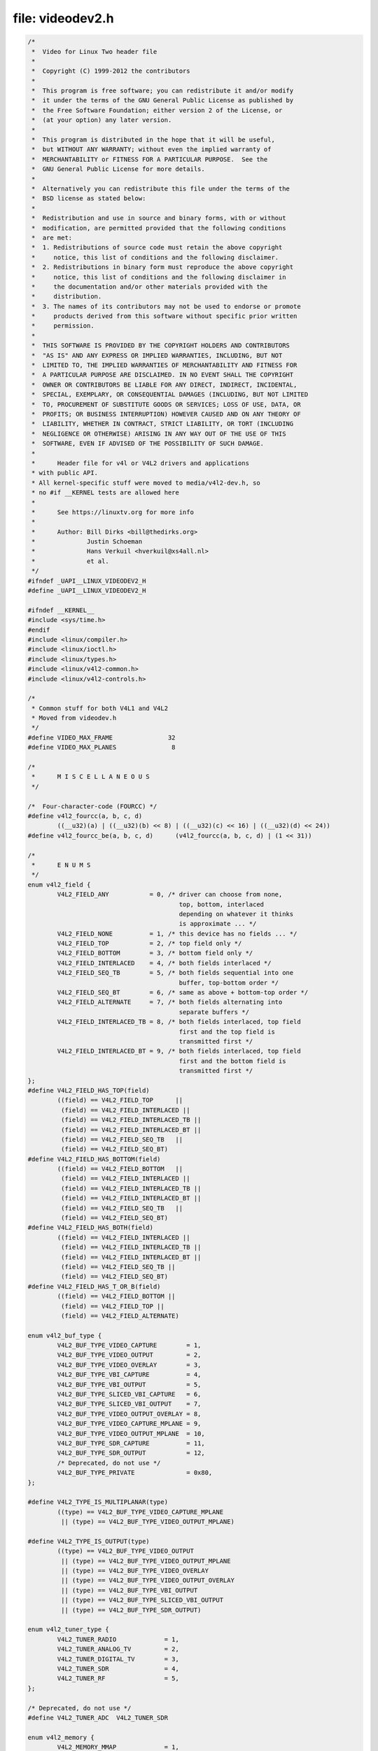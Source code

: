 .. -*- coding: utf-8; mode: rst -*-

file: videodev2.h
=================

.. code-block:: c

    /*
     *  Video for Linux Two header file
     *
     *  Copyright (C) 1999-2012 the contributors
     *
     *  This program is free software; you can redistribute it and/or modify
     *  it under the terms of the GNU General Public License as published by
     *  the Free Software Foundation; either version 2 of the License, or
     *  (at your option) any later version.
     *
     *  This program is distributed in the hope that it will be useful,
     *  but WITHOUT ANY WARRANTY; without even the implied warranty of
     *  MERCHANTABILITY or FITNESS FOR A PARTICULAR PURPOSE.  See the
     *  GNU General Public License for more details.
     *
     *  Alternatively you can redistribute this file under the terms of the
     *  BSD license as stated below:
     *
     *  Redistribution and use in source and binary forms, with or without
     *  modification, are permitted provided that the following conditions
     *  are met:
     *  1. Redistributions of source code must retain the above copyright
     *     notice, this list of conditions and the following disclaimer.
     *  2. Redistributions in binary form must reproduce the above copyright
     *     notice, this list of conditions and the following disclaimer in
     *     the documentation and/or other materials provided with the
     *     distribution.
     *  3. The names of its contributors may not be used to endorse or promote
     *     products derived from this software without specific prior written
     *     permission.
     *
     *  THIS SOFTWARE IS PROVIDED BY THE COPYRIGHT HOLDERS AND CONTRIBUTORS
     *  "AS IS" AND ANY EXPRESS OR IMPLIED WARRANTIES, INCLUDING, BUT NOT
     *  LIMITED TO, THE IMPLIED WARRANTIES OF MERCHANTABILITY AND FITNESS FOR
     *  A PARTICULAR PURPOSE ARE DISCLAIMED. IN NO EVENT SHALL THE COPYRIGHT
     *  OWNER OR CONTRIBUTORS BE LIABLE FOR ANY DIRECT, INDIRECT, INCIDENTAL,
     *  SPECIAL, EXEMPLARY, OR CONSEQUENTIAL DAMAGES (INCLUDING, BUT NOT LIMITED
     *  TO, PROCUREMENT OF SUBSTITUTE GOODS OR SERVICES; LOSS OF USE, DATA, OR
     *  PROFITS; OR BUSINESS INTERRUPTION) HOWEVER CAUSED AND ON ANY THEORY OF
     *  LIABILITY, WHETHER IN CONTRACT, STRICT LIABILITY, OR TORT (INCLUDING
     *  NEGLIGENCE OR OTHERWISE) ARISING IN ANY WAY OUT OF THE USE OF THIS
     *  SOFTWARE, EVEN IF ADVISED OF THE POSSIBILITY OF SUCH DAMAGE.
     *
     *      Header file for v4l or V4L2 drivers and applications
     * with public API.
     * All kernel-specific stuff were moved to media/v4l2-dev.h, so
     * no #if __KERNEL tests are allowed here
     *
     *      See https://linuxtv.org for more info
     *
     *      Author: Bill Dirks <bill@thedirks.org>
     *              Justin Schoeman
     *              Hans Verkuil <hverkuil@xs4all.nl>
     *              et al.
     */
    #ifndef _UAPI__LINUX_VIDEODEV2_H
    #define _UAPI__LINUX_VIDEODEV2_H

    #ifndef __KERNEL__
    #include <sys/time.h>
    #endif
    #include <linux/compiler.h>
    #include <linux/ioctl.h>
    #include <linux/types.h>
    #include <linux/v4l2-common.h>
    #include <linux/v4l2-controls.h>

    /*
     * Common stuff for both V4L1 and V4L2
     * Moved from videodev.h
     */
    #define VIDEO_MAX_FRAME               32
    #define VIDEO_MAX_PLANES               8

    /*
     *      M I S C E L L A N E O U S
     */

    /*  Four-character-code (FOURCC) */
    #define v4l2_fourcc(a, b, c, d)
	    ((__u32)(a) | ((__u32)(b) << 8) | ((__u32)(c) << 16) | ((__u32)(d) << 24))
    #define v4l2_fourcc_be(a, b, c, d)      (v4l2_fourcc(a, b, c, d) | (1 << 31))

    /*
     *      E N U M S
     */
    enum v4l2_field {
	    V4L2_FIELD_ANY           = 0, /* driver can choose from none,
					     top, bottom, interlaced
					     depending on whatever it thinks
					     is approximate ... */
	    V4L2_FIELD_NONE          = 1, /* this device has no fields ... */
	    V4L2_FIELD_TOP           = 2, /* top field only */
	    V4L2_FIELD_BOTTOM        = 3, /* bottom field only */
	    V4L2_FIELD_INTERLACED    = 4, /* both fields interlaced */
	    V4L2_FIELD_SEQ_TB        = 5, /* both fields sequential into one
					     buffer, top-bottom order */
	    V4L2_FIELD_SEQ_BT        = 6, /* same as above + bottom-top order */
	    V4L2_FIELD_ALTERNATE     = 7, /* both fields alternating into
					     separate buffers */
	    V4L2_FIELD_INTERLACED_TB = 8, /* both fields interlaced, top field
					     first and the top field is
					     transmitted first */
	    V4L2_FIELD_INTERLACED_BT = 9, /* both fields interlaced, top field
					     first and the bottom field is
					     transmitted first */
    };
    #define V4L2_FIELD_HAS_TOP(field)
	    ((field) == V4L2_FIELD_TOP      ||
	     (field) == V4L2_FIELD_INTERLACED ||
	     (field) == V4L2_FIELD_INTERLACED_TB ||
	     (field) == V4L2_FIELD_INTERLACED_BT ||
	     (field) == V4L2_FIELD_SEQ_TB   ||
	     (field) == V4L2_FIELD_SEQ_BT)
    #define V4L2_FIELD_HAS_BOTTOM(field)
	    ((field) == V4L2_FIELD_BOTTOM   ||
	     (field) == V4L2_FIELD_INTERLACED ||
	     (field) == V4L2_FIELD_INTERLACED_TB ||
	     (field) == V4L2_FIELD_INTERLACED_BT ||
	     (field) == V4L2_FIELD_SEQ_TB   ||
	     (field) == V4L2_FIELD_SEQ_BT)
    #define V4L2_FIELD_HAS_BOTH(field)
	    ((field) == V4L2_FIELD_INTERLACED ||
	     (field) == V4L2_FIELD_INTERLACED_TB ||
	     (field) == V4L2_FIELD_INTERLACED_BT ||
	     (field) == V4L2_FIELD_SEQ_TB ||
	     (field) == V4L2_FIELD_SEQ_BT)
    #define V4L2_FIELD_HAS_T_OR_B(field)
	    ((field) == V4L2_FIELD_BOTTOM ||
	     (field) == V4L2_FIELD_TOP ||
	     (field) == V4L2_FIELD_ALTERNATE)

    enum v4l2_buf_type {
	    V4L2_BUF_TYPE_VIDEO_CAPTURE        = 1,
	    V4L2_BUF_TYPE_VIDEO_OUTPUT         = 2,
	    V4L2_BUF_TYPE_VIDEO_OVERLAY        = 3,
	    V4L2_BUF_TYPE_VBI_CAPTURE          = 4,
	    V4L2_BUF_TYPE_VBI_OUTPUT           = 5,
	    V4L2_BUF_TYPE_SLICED_VBI_CAPTURE   = 6,
	    V4L2_BUF_TYPE_SLICED_VBI_OUTPUT    = 7,
	    V4L2_BUF_TYPE_VIDEO_OUTPUT_OVERLAY = 8,
	    V4L2_BUF_TYPE_VIDEO_CAPTURE_MPLANE = 9,
	    V4L2_BUF_TYPE_VIDEO_OUTPUT_MPLANE  = 10,
	    V4L2_BUF_TYPE_SDR_CAPTURE          = 11,
	    V4L2_BUF_TYPE_SDR_OUTPUT           = 12,
	    /* Deprecated, do not use */
	    V4L2_BUF_TYPE_PRIVATE              = 0x80,
    };

    #define V4L2_TYPE_IS_MULTIPLANAR(type)
	    ((type) == V4L2_BUF_TYPE_VIDEO_CAPTURE_MPLANE
	     || (type) == V4L2_BUF_TYPE_VIDEO_OUTPUT_MPLANE)

    #define V4L2_TYPE_IS_OUTPUT(type)
	    ((type) == V4L2_BUF_TYPE_VIDEO_OUTPUT
	     || (type) == V4L2_BUF_TYPE_VIDEO_OUTPUT_MPLANE
	     || (type) == V4L2_BUF_TYPE_VIDEO_OVERLAY
	     || (type) == V4L2_BUF_TYPE_VIDEO_OUTPUT_OVERLAY
	     || (type) == V4L2_BUF_TYPE_VBI_OUTPUT
	     || (type) == V4L2_BUF_TYPE_SLICED_VBI_OUTPUT
	     || (type) == V4L2_BUF_TYPE_SDR_OUTPUT)

    enum v4l2_tuner_type {
	    V4L2_TUNER_RADIO             = 1,
	    V4L2_TUNER_ANALOG_TV         = 2,
	    V4L2_TUNER_DIGITAL_TV        = 3,
	    V4L2_TUNER_SDR               = 4,
	    V4L2_TUNER_RF                = 5,
    };

    /* Deprecated, do not use */
    #define V4L2_TUNER_ADC  V4L2_TUNER_SDR

    enum v4l2_memory {
	    V4L2_MEMORY_MMAP             = 1,
	    V4L2_MEMORY_USERPTR          = 2,
	    V4L2_MEMORY_OVERLAY          = 3,
	    V4L2_MEMORY_DMABUF           = 4,
    };

    /* see also http://vektor.theorem.ca/graphics/ycbcr/ */
    enum v4l2_colorspace {
	    /*
	     * Default colorspace, i.e.ie; let the driver figure it out.
	     * Can only be used with video capture.
	     */
	    V4L2_COLORSPACE_DEFAULT       = 0,

	    /* SMPTE 170M: used for broadcast NTSC/PAL SDTV */
	    V4L2_COLORSPACE_SMPTE170M     = 1,

	    /* Obsolete pre-1998 SMPTE 240M HDTV standard, superseded by Rec 709 */
	    V4L2_COLORSPACE_SMPTE240M     = 2,

	    /* Rec.709: used for HDTV */
	    V4L2_COLORSPACE_REC709        = 3,

	    /*
	     * Deprecated, do not use. No driver will ever return this. This was
	     * based on a misunderstanding of the bt878 datasheet.
	     */
	    V4L2_COLORSPACE_BT878         = 4,

	    /*
	     * NTSC 1953 colorspace. This only makes sense when dealing with
	     * really, really old NTSC recordings. Superseded by SMPTE 170M.
	     */
	    V4L2_COLORSPACE_470_SYSTEM_M  = 5,

	    /*
	     * EBU Tech 3213 PAL/SECAM colorspace. This only makes sense when
	     * dealing with really old PAL/SECAM recordings. Superseded by
	     * SMPTE 170M.
	     */
	    V4L2_COLORSPACE_470_SYSTEM_BG = 6,

	    /*
	     * Effectively shorthand for V4L2_COLORSPACE_SRGB, V4L2_YCBCR_ENC_601
	     * and V4L2_QUANTIZATION_FULL_RANGE. To be used for (Motion-)JPEG.
	     */
	    V4L2_COLORSPACE_JPEG          = 7,

	    /* For RGB colorspaces such as produces by most webcams. */
	    V4L2_COLORSPACE_SRGB          = 8,

	    /* AdobeRGB colorspace */
	    V4L2_COLORSPACE_ADOBERGB      = 9,

	    /* BT.2020 colorspace, used for UHDTV. */
	    V4L2_COLORSPACE_BT2020        = 10,

	    /* Raw colorspace: for RAW unprocessed images */
	    V4L2_COLORSPACE_RAW           = 11,

	    /* DCI-P3 colorspace, used by cinema projectors */
	    V4L2_COLORSPACE_DCI_P3        = 12,
    };

    /*
     * Determine how COLORSPACE_DEFAULT should map to a proper colorspace.
     * This depends on whether this is a SDTV image (use SMPTE 170M), an
     * HDTV image (use Rec. 709), or something else (use sRGB).
     */
    #define V4L2_MAP_COLORSPACE_DEFAULT(is_sdtv, is_hdtv)
	    ((is_sdtv) ? V4L2_COLORSPACE_SMPTE170M :
	     ((is_hdtv) ? V4L2_COLORSPACE_REC709 : V4L2_COLORSPACE_SRGB))

    enum v4l2_xfer_func {
	    /*
	     * Mapping of V4L2_XFER_FUNC_DEFAULT to actual transfer functions
	     * for the various colorspaces:
	     *
	     * V4L2_COLORSPACE_SMPTE170M, V4L2_COLORSPACE_470_SYSTEM_M,
	     * V4L2_COLORSPACE_470_SYSTEM_BG, V4L2_COLORSPACE_REC709 and
	     * V4L2_COLORSPACE_BT2020: V4L2_XFER_FUNC_709
	     *
	     * V4L2_COLORSPACE_SRGB, V4L2_COLORSPACE_JPEG: V4L2_XFER_FUNC_SRGB
	     *
	     * V4L2_COLORSPACE_ADOBERGB: V4L2_XFER_FUNC_ADOBERGB
	     *
	     * V4L2_COLORSPACE_SMPTE240M: V4L2_XFER_FUNC_SMPTE240M
	     *
	     * V4L2_COLORSPACE_RAW: V4L2_XFER_FUNC_NONE
	     *
	     * V4L2_COLORSPACE_DCI_P3: V4L2_XFER_FUNC_DCI_P3
	     */
	    V4L2_XFER_FUNC_DEFAULT     = 0,
	    V4L2_XFER_FUNC_709         = 1,
	    V4L2_XFER_FUNC_SRGB        = 2,
	    V4L2_XFER_FUNC_ADOBERGB    = 3,
	    V4L2_XFER_FUNC_SMPTE240M   = 4,
	    V4L2_XFER_FUNC_NONE        = 5,
	    V4L2_XFER_FUNC_DCI_P3      = 6,
	    V4L2_XFER_FUNC_SMPTE2084   = 7,
    };

    /*
     * Determine how XFER_FUNC_DEFAULT should map to a proper transfer function.
     * This depends on the colorspace.
     */
    #define V4L2_MAP_XFER_FUNC_DEFAULT(colsp)
	    ((colsp) == V4L2_COLORSPACE_ADOBERGB ? V4L2_XFER_FUNC_ADOBERGB :
	     ((colsp) == V4L2_COLORSPACE_SMPTE240M ? V4L2_XFER_FUNC_SMPTE240M :
	      ((colsp) == V4L2_COLORSPACE_DCI_P3 ? V4L2_XFER_FUNC_DCI_P3 :
	       ((colsp) == V4L2_COLORSPACE_RAW ? V4L2_XFER_FUNC_NONE :
		((colsp) == V4L2_COLORSPACE_SRGB || (colsp) == V4L2_COLORSPACE_JPEG ?
		 V4L2_XFER_FUNC_SRGB : V4L2_XFER_FUNC_709)))))

    enum v4l2_ycbcr_encoding {
	    /*
	     * Mapping of V4L2_YCBCR_ENC_DEFAULT to actual encodings for the
	     * various colorspaces:
	     *
	     * V4L2_COLORSPACE_SMPTE170M, V4L2_COLORSPACE_470_SYSTEM_M,
	     * V4L2_COLORSPACE_470_SYSTEM_BG, V4L2_COLORSPACE_ADOBERGB and
	     * V4L2_COLORSPACE_JPEG: V4L2_YCBCR_ENC_601
	     *
	     * V4L2_COLORSPACE_REC709 and V4L2_COLORSPACE_DCI_P3: V4L2_YCBCR_ENC_709
	     *
	     * V4L2_COLORSPACE_SRGB: V4L2_YCBCR_ENC_SYCC
	     *
	     * V4L2_COLORSPACE_BT2020: V4L2_YCBCR_ENC_BT2020
	     *
	     * V4L2_COLORSPACE_SMPTE240M: V4L2_YCBCR_ENC_SMPTE240M
	     */
	    V4L2_YCBCR_ENC_DEFAULT        = 0,

	    /* ITU-R 601 -- SDTV */
	    V4L2_YCBCR_ENC_601            = 1,

	    /* Rec. 709 -- HDTV */
	    V4L2_YCBCR_ENC_709            = 2,

	    /* ITU-R 601/EN 61966-2-4 Extended Gamut -- SDTV */
	    V4L2_YCBCR_ENC_XV601          = 3,

	    /* Rec. 709/EN 61966-2-4 Extended Gamut -- HDTV */
	    V4L2_YCBCR_ENC_XV709          = 4,

	    /* sYCC (Y'CbCr encoding of sRGB) */
	    V4L2_YCBCR_ENC_SYCC           = 5,

	    /* BT.2020 Non-constant Luminance Y'CbCr */
	    V4L2_YCBCR_ENC_BT2020         = 6,

	    /* BT.2020 Constant Luminance Y'CbcCrc */
	    V4L2_YCBCR_ENC_BT2020_CONST_LUM = 7,

	    /* SMPTE 240M -- Obsolete HDTV */
	    V4L2_YCBCR_ENC_SMPTE240M      = 8,
    };

    /*
     * Determine how YCBCR_ENC_DEFAULT should map to a proper Y'CbCr encoding.
     * This depends on the colorspace.
     */
    #define V4L2_MAP_YCBCR_ENC_DEFAULT(colsp)
	    (((colsp) == V4L2_COLORSPACE_REC709 ||
	      (colsp) == V4L2_COLORSPACE_DCI_P3) ? V4L2_YCBCR_ENC_709 :
	     ((colsp) == V4L2_COLORSPACE_BT2020 ? V4L2_YCBCR_ENC_BT2020 :
	      ((colsp) == V4L2_COLORSPACE_SMPTE240M ? V4L2_YCBCR_ENC_SMPTE240M :
	       V4L2_YCBCR_ENC_601)))

    enum v4l2_quantization {
	    /*
	     * The default for R'G'B' quantization is always full range, except
	     * for the BT2020 colorspace. For Y'CbCr the quantization is always
	     * limited range, except for COLORSPACE_JPEG, SYCC, XV601 or XV709:
	     * those are full range.
	     */
	    V4L2_QUANTIZATION_DEFAULT     = 0,
	    V4L2_QUANTIZATION_FULL_RANGE  = 1,
	    V4L2_QUANTIZATION_LIM_RANGE   = 2,
    };

    /*
     * Determine how QUANTIZATION_DEFAULT should map to a proper quantization.
     * This depends on whether the image is RGB or not, the colorspace and the
     * Y'CbCr encoding.
     */
    #define V4L2_MAP_QUANTIZATION_DEFAULT(is_rgb, colsp, ycbcr_enc)
	    (((is_rgb) && (colsp) == V4L2_COLORSPACE_BT2020) ? V4L2_QUANTIZATION_LIM_RANGE :
	     (((is_rgb) || (ycbcr_enc) == V4L2_YCBCR_ENC_XV601 ||
	      (ycbcr_enc) == V4L2_YCBCR_ENC_XV709 || (colsp) == V4L2_COLORSPACE_JPEG) ?
	     V4L2_QUANTIZATION_FULL_RANGE : V4L2_QUANTIZATION_LIM_RANGE))

    enum v4l2_priority {
	    V4L2_PRIORITY_UNSET       = 0,  /* not initialized */
	    V4L2_PRIORITY_BACKGROUND  = 1,
	    V4L2_PRIORITY_INTERACTIVE = 2,
	    V4L2_PRIORITY_RECORD      = 3,
	    V4L2_PRIORITY_DEFAULT     = V4L2_PRIORITY_INTERACTIVE,
    };

    struct v4l2_rect {
	    __s32   left;
	    __s32   top;
	    __u32   width;
	    __u32   height;
    };

    struct v4l2_fract {
	    __u32   numerator;
	    __u32   denominator;
    };

    /**
      * struct v4l2_capability - Describes V4L2 device caps returned by VIDIOC_QUERYCAP
      *
      * @driver:       name of the driver module (e.g. "bttv")
      * @card:         name of the card (e.g. "Hauppauge WinTV")
      * @bus_info:     name of the bus (e.g. "PCI:" + pci_name(pci_dev) )
      * @version:      KERNEL_VERSION
      * @capabilities: capabilities of the physical device as a whole
      * @device_caps:  capabilities accessed via this particular device (node)
      * @reserved:     reserved fields for future extensions
      */
    struct v4l2_capability {
	    __u8    driver[16];
	    __u8    card[32];
	    __u8    bus_info[32];
	    __u32   version;
	    __u32   capabilities;
	    __u32   device_caps;
	    __u32   reserved[3];
    };

    /* Values for 'capabilities' field */
    #define V4L2_CAP_VIDEO_CAPTURE          0x00000001  /* Is a video capture device */
    #define V4L2_CAP_VIDEO_OUTPUT           0x00000002  /* Is a video output device */
    #define V4L2_CAP_VIDEO_OVERLAY          0x00000004  /* Can do video overlay */
    #define V4L2_CAP_VBI_CAPTURE            0x00000010  /* Is a raw VBI capture device */
    #define V4L2_CAP_VBI_OUTPUT             0x00000020  /* Is a raw VBI output device */
    #define V4L2_CAP_SLICED_VBI_CAPTURE     0x00000040  /* Is a sliced VBI capture device */
    #define V4L2_CAP_SLICED_VBI_OUTPUT      0x00000080  /* Is a sliced VBI output device */
    #define V4L2_CAP_RDS_CAPTURE            0x00000100  /* RDS data capture */
    #define V4L2_CAP_VIDEO_OUTPUT_OVERLAY   0x00000200  /* Can do video output overlay */
    #define V4L2_CAP_HW_FREQ_SEEK           0x00000400  /* Can do hardware frequency seek  */
    #define V4L2_CAP_RDS_OUTPUT             0x00000800  /* Is an RDS encoder */

    /* Is a video capture device that supports multiplanar formats */
    #define V4L2_CAP_VIDEO_CAPTURE_MPLANE   0x00001000
    /* Is a video output device that supports multiplanar formats */
    #define V4L2_CAP_VIDEO_OUTPUT_MPLANE    0x00002000
    /* Is a video mem-to-mem device that supports multiplanar formats */
    #define V4L2_CAP_VIDEO_M2M_MPLANE       0x00004000
    /* Is a video mem-to-mem device */
    #define V4L2_CAP_VIDEO_M2M              0x00008000

    #define V4L2_CAP_TUNER                  0x00010000  /* has a tuner */
    #define V4L2_CAP_AUDIO                  0x00020000  /* has audio support */
    #define V4L2_CAP_RADIO                  0x00040000  /* is a radio device */
    #define V4L2_CAP_MODULATOR              0x00080000  /* has a modulator */

    #define V4L2_CAP_SDR_CAPTURE            0x00100000  /* Is a SDR capture device */
    #define V4L2_CAP_EXT_PIX_FORMAT         0x00200000  /* Supports the extended pixel format */
    #define V4L2_CAP_SDR_OUTPUT             0x00400000  /* Is a SDR output device */

    #define V4L2_CAP_READWRITE              0x01000000  /* read/write systemcalls */
    #define V4L2_CAP_ASYNCIO                0x02000000  /* async I/O */
    #define V4L2_CAP_STREAMING              0x04000000  /* streaming I/O ioctls */

    #define V4L2_CAP_DEVICE_CAPS            0x80000000  /* sets device capabilities field */

    /*
     *      V I D E O   I M A G E   F O R M A T
     */
    struct v4l2_pix_format {
	    __u32                   width;
	    __u32                   height;
	    __u32                   pixelformat;
	    __u32                   field;          /* enum v4l2_field */
	    __u32                   bytesperline;   /* for padding, zero if unused */
	    __u32                   sizeimage;
	    __u32                   colorspace;     /* enum v4l2_colorspace */
	    __u32                   priv;           /* private data, depends on pixelformat */
	    __u32                   flags;          /* format flags (V4L2_PIX_FMT_FLAG_*) */
	    __u32                   ycbcr_enc;      /* enum v4l2_ycbcr_encoding */
	    __u32                   quantization;   /* enum v4l2_quantization */
	    __u32                   xfer_func;      /* enum v4l2_xfer_func */
    };

    /*      Pixel format         FOURCC                          depth  Description  */

    /* RGB formats */
    #define V4L2_PIX_FMT_RGB332  v4l2_fourcc('R', 'G', 'B', '1') /*  8  RGB-3-3-2     */
    #define V4L2_PIX_FMT_RGB444  v4l2_fourcc('R', '4', '4', '4') /* 16  xxxxrrrr ggggbbbb */
    #define V4L2_PIX_FMT_ARGB444 v4l2_fourcc('A', 'R', '1', '2') /* 16  aaaarrrr ggggbbbb */
    #define V4L2_PIX_FMT_XRGB444 v4l2_fourcc('X', 'R', '1', '2') /* 16  xxxxrrrr ggggbbbb */
    #define V4L2_PIX_FMT_RGB555  v4l2_fourcc('R', 'G', 'B', 'O') /* 16  RGB-5-5-5     */
    #define V4L2_PIX_FMT_ARGB555 v4l2_fourcc('A', 'R', '1', '5') /* 16  ARGB-1-5-5-5  */
    #define V4L2_PIX_FMT_XRGB555 v4l2_fourcc('X', 'R', '1', '5') /* 16  XRGB-1-5-5-5  */
    #define V4L2_PIX_FMT_RGB565  v4l2_fourcc('R', 'G', 'B', 'P') /* 16  RGB-5-6-5     */
    #define V4L2_PIX_FMT_RGB555X v4l2_fourcc('R', 'G', 'B', 'Q') /* 16  RGB-5-5-5 BE  */
    #define V4L2_PIX_FMT_ARGB555X v4l2_fourcc_be('A', 'R', '1', '5') /* 16  ARGB-5-5-5 BE */
    #define V4L2_PIX_FMT_XRGB555X v4l2_fourcc_be('X', 'R', '1', '5') /* 16  XRGB-5-5-5 BE */
    #define V4L2_PIX_FMT_RGB565X v4l2_fourcc('R', 'G', 'B', 'R') /* 16  RGB-5-6-5 BE  */
    #define V4L2_PIX_FMT_BGR666  v4l2_fourcc('B', 'G', 'R', 'H') /* 18  BGR-6-6-6     */
    #define V4L2_PIX_FMT_BGR24   v4l2_fourcc('B', 'G', 'R', '3') /* 24  BGR-8-8-8     */
    #define V4L2_PIX_FMT_RGB24   v4l2_fourcc('R', 'G', 'B', '3') /* 24  RGB-8-8-8     */
    #define V4L2_PIX_FMT_BGR32   v4l2_fourcc('B', 'G', 'R', '4') /* 32  BGR-8-8-8-8   */
    #define V4L2_PIX_FMT_ABGR32  v4l2_fourcc('A', 'R', '2', '4') /* 32  BGRA-8-8-8-8  */
    #define V4L2_PIX_FMT_XBGR32  v4l2_fourcc('X', 'R', '2', '4') /* 32  BGRX-8-8-8-8  */
    #define V4L2_PIX_FMT_RGB32   v4l2_fourcc('R', 'G', 'B', '4') /* 32  RGB-8-8-8-8   */
    #define V4L2_PIX_FMT_ARGB32  v4l2_fourcc('B', 'A', '2', '4') /* 32  ARGB-8-8-8-8  */
    #define V4L2_PIX_FMT_XRGB32  v4l2_fourcc('B', 'X', '2', '4') /* 32  XRGB-8-8-8-8  */

    /* Grey formats */
    #define V4L2_PIX_FMT_GREY    v4l2_fourcc('G', 'R', 'E', 'Y') /*  8  Greyscale     */
    #define V4L2_PIX_FMT_Y4      v4l2_fourcc('Y', '0', '4', ' ') /*  4  Greyscale     */
    #define V4L2_PIX_FMT_Y6      v4l2_fourcc('Y', '0', '6', ' ') /*  6  Greyscale     */
    #define V4L2_PIX_FMT_Y10     v4l2_fourcc('Y', '1', '0', ' ') /* 10  Greyscale     */
    #define V4L2_PIX_FMT_Y12     v4l2_fourcc('Y', '1', '2', ' ') /* 12  Greyscale     */
    #define V4L2_PIX_FMT_Y16     v4l2_fourcc('Y', '1', '6', ' ') /* 16  Greyscale     */
    #define V4L2_PIX_FMT_Y16_BE  v4l2_fourcc_be('Y', '1', '6', ' ') /* 16  Greyscale BE  */

    /* Grey bit-packed formats */
    #define V4L2_PIX_FMT_Y10BPACK    v4l2_fourcc('Y', '1', '0', 'B') /* 10  Greyscale bit-packed */

    /* Palette formats */
    #define V4L2_PIX_FMT_PAL8    v4l2_fourcc('P', 'A', 'L', '8') /*  8  8-bit palette */

    /* Chrominance formats */
    #define V4L2_PIX_FMT_UV8     v4l2_fourcc('U', 'V', '8', ' ') /*  8  UV 4:4 */

    /* Luminance+Chrominance formats */
    #define V4L2_PIX_FMT_YVU410  v4l2_fourcc('Y', 'V', 'U', '9') /*  9  YVU 4:1:0     */
    #define V4L2_PIX_FMT_YVU420  v4l2_fourcc('Y', 'V', '1', '2') /* 12  YVU 4:2:0     */
    #define V4L2_PIX_FMT_YUYV    v4l2_fourcc('Y', 'U', 'Y', 'V') /* 16  YUV 4:2:2     */
    #define V4L2_PIX_FMT_YYUV    v4l2_fourcc('Y', 'Y', 'U', 'V') /* 16  YUV 4:2:2     */
    #define V4L2_PIX_FMT_YVYU    v4l2_fourcc('Y', 'V', 'Y', 'U') /* 16 YVU 4:2:2 */
    #define V4L2_PIX_FMT_UYVY    v4l2_fourcc('U', 'Y', 'V', 'Y') /* 16  YUV 4:2:2     */
    #define V4L2_PIX_FMT_VYUY    v4l2_fourcc('V', 'Y', 'U', 'Y') /* 16  YUV 4:2:2     */
    #define V4L2_PIX_FMT_YUV422P v4l2_fourcc('4', '2', '2', 'P') /* 16  YVU422 planar */
    #define V4L2_PIX_FMT_YUV411P v4l2_fourcc('4', '1', '1', 'P') /* 16  YVU411 planar */
    #define V4L2_PIX_FMT_Y41P    v4l2_fourcc('Y', '4', '1', 'P') /* 12  YUV 4:1:1     */
    #define V4L2_PIX_FMT_YUV444  v4l2_fourcc('Y', '4', '4', '4') /* 16  xxxxyyyy uuuuvvvv */
    #define V4L2_PIX_FMT_YUV555  v4l2_fourcc('Y', 'U', 'V', 'O') /* 16  YUV-5-5-5     */
    #define V4L2_PIX_FMT_YUV565  v4l2_fourcc('Y', 'U', 'V', 'P') /* 16  YUV-5-6-5     */
    #define V4L2_PIX_FMT_YUV32   v4l2_fourcc('Y', 'U', 'V', '4') /* 32  YUV-8-8-8-8   */
    #define V4L2_PIX_FMT_YUV410  v4l2_fourcc('Y', 'U', 'V', '9') /*  9  YUV 4:1:0     */
    #define V4L2_PIX_FMT_YUV420  v4l2_fourcc('Y', 'U', '1', '2') /* 12  YUV 4:2:0     */
    #define V4L2_PIX_FMT_HI240   v4l2_fourcc('H', 'I', '2', '4') /*  8  8-bit color   */
    #define V4L2_PIX_FMT_HM12    v4l2_fourcc('H', 'M', '1', '2') /*  8  YUV 4:2:0 16x16 macroblocks */
    #define V4L2_PIX_FMT_M420    v4l2_fourcc('M', '4', '2', '0') /* 12  YUV 4:2:0 2 lines y, 1 line uv interleaved */

    /* two planes -- one Y, one Cr + Cb interleaved  */
    #define V4L2_PIX_FMT_NV12    v4l2_fourcc('N', 'V', '1', '2') /* 12  Y/CbCr 4:2:0  */
    #define V4L2_PIX_FMT_NV21    v4l2_fourcc('N', 'V', '2', '1') /* 12  Y/CrCb 4:2:0  */
    #define V4L2_PIX_FMT_NV16    v4l2_fourcc('N', 'V', '1', '6') /* 16  Y/CbCr 4:2:2  */
    #define V4L2_PIX_FMT_NV61    v4l2_fourcc('N', 'V', '6', '1') /* 16  Y/CrCb 4:2:2  */
    #define V4L2_PIX_FMT_NV24    v4l2_fourcc('N', 'V', '2', '4') /* 24  Y/CbCr 4:4:4  */
    #define V4L2_PIX_FMT_NV42    v4l2_fourcc('N', 'V', '4', '2') /* 24  Y/CrCb 4:4:4  */

    /* two non contiguous planes - one Y, one Cr + Cb interleaved  */
    #define V4L2_PIX_FMT_NV12M   v4l2_fourcc('N', 'M', '1', '2') /* 12  Y/CbCr 4:2:0  */
    #define V4L2_PIX_FMT_NV21M   v4l2_fourcc('N', 'M', '2', '1') /* 21  Y/CrCb 4:2:0  */
    #define V4L2_PIX_FMT_NV16M   v4l2_fourcc('N', 'M', '1', '6') /* 16  Y/CbCr 4:2:2  */
    #define V4L2_PIX_FMT_NV61M   v4l2_fourcc('N', 'M', '6', '1') /* 16  Y/CrCb 4:2:2  */
    #define V4L2_PIX_FMT_NV12MT  v4l2_fourcc('T', 'M', '1', '2') /* 12  Y/CbCr 4:2:0 64x32 macroblocks */
    #define V4L2_PIX_FMT_NV12MT_16X16 v4l2_fourcc('V', 'M', '1', '2') /* 12  Y/CbCr 4:2:0 16x16 macroblocks */

    /* three non contiguous planes - Y, Cb, Cr */
    #define V4L2_PIX_FMT_YUV420M v4l2_fourcc('Y', 'M', '1', '2') /* 12  YUV420 planar */
    #define V4L2_PIX_FMT_YVU420M v4l2_fourcc('Y', 'M', '2', '1') /* 12  YVU420 planar */
    #define V4L2_PIX_FMT_YUV422M v4l2_fourcc('Y', 'M', '1', '6') /* 16  YUV422 planar */
    #define V4L2_PIX_FMT_YVU422M v4l2_fourcc('Y', 'M', '6', '1') /* 16  YVU422 planar */
    #define V4L2_PIX_FMT_YUV444M v4l2_fourcc('Y', 'M', '2', '4') /* 24  YUV444 planar */
    #define V4L2_PIX_FMT_YVU444M v4l2_fourcc('Y', 'M', '4', '2') /* 24  YVU444 planar */

    /* Bayer formats - see http://www.siliconimaging.com/RGB%20Bayer.htm */
    #define V4L2_PIX_FMT_SBGGR8  v4l2_fourcc('B', 'A', '8', '1') /*  8  BGBG.. GRGR.. */
    #define V4L2_PIX_FMT_SGBRG8  v4l2_fourcc('G', 'B', 'R', 'G') /*  8  GBGB.. RGRG.. */
    #define V4L2_PIX_FMT_SGRBG8  v4l2_fourcc('G', 'R', 'B', 'G') /*  8  GRGR.. BGBG.. */
    #define V4L2_PIX_FMT_SRGGB8  v4l2_fourcc('R', 'G', 'G', 'B') /*  8  RGRG.. GBGB.. */
    #define V4L2_PIX_FMT_SBGGR10 v4l2_fourcc('B', 'G', '1', '0') /* 10  BGBG.. GRGR.. */
    #define V4L2_PIX_FMT_SGBRG10 v4l2_fourcc('G', 'B', '1', '0') /* 10  GBGB.. RGRG.. */
    #define V4L2_PIX_FMT_SGRBG10 v4l2_fourcc('B', 'A', '1', '0') /* 10  GRGR.. BGBG.. */
    #define V4L2_PIX_FMT_SRGGB10 v4l2_fourcc('R', 'G', '1', '0') /* 10  RGRG.. GBGB.. */
	    /* 10bit raw bayer packed, 5 bytes for every 4 pixels */
    #define V4L2_PIX_FMT_SBGGR10P v4l2_fourcc('p', 'B', 'A', 'A')
    #define V4L2_PIX_FMT_SGBRG10P v4l2_fourcc('p', 'G', 'A', 'A')
    #define V4L2_PIX_FMT_SGRBG10P v4l2_fourcc('p', 'g', 'A', 'A')
    #define V4L2_PIX_FMT_SRGGB10P v4l2_fourcc('p', 'R', 'A', 'A')
	    /* 10bit raw bayer a-law compressed to 8 bits */
    #define V4L2_PIX_FMT_SBGGR10ALAW8 v4l2_fourcc('a', 'B', 'A', '8')
    #define V4L2_PIX_FMT_SGBRG10ALAW8 v4l2_fourcc('a', 'G', 'A', '8')
    #define V4L2_PIX_FMT_SGRBG10ALAW8 v4l2_fourcc('a', 'g', 'A', '8')
    #define V4L2_PIX_FMT_SRGGB10ALAW8 v4l2_fourcc('a', 'R', 'A', '8')
	    /* 10bit raw bayer DPCM compressed to 8 bits */
    #define V4L2_PIX_FMT_SBGGR10DPCM8 v4l2_fourcc('b', 'B', 'A', '8')
    #define V4L2_PIX_FMT_SGBRG10DPCM8 v4l2_fourcc('b', 'G', 'A', '8')
    #define V4L2_PIX_FMT_SGRBG10DPCM8 v4l2_fourcc('B', 'D', '1', '0')
    #define V4L2_PIX_FMT_SRGGB10DPCM8 v4l2_fourcc('b', 'R', 'A', '8')
    #define V4L2_PIX_FMT_SBGGR12 v4l2_fourcc('B', 'G', '1', '2') /* 12  BGBG.. GRGR.. */
    #define V4L2_PIX_FMT_SGBRG12 v4l2_fourcc('G', 'B', '1', '2') /* 12  GBGB.. RGRG.. */
    #define V4L2_PIX_FMT_SGRBG12 v4l2_fourcc('B', 'A', '1', '2') /* 12  GRGR.. BGBG.. */
    #define V4L2_PIX_FMT_SRGGB12 v4l2_fourcc('R', 'G', '1', '2') /* 12  RGRG.. GBGB.. */
    #define V4L2_PIX_FMT_SBGGR16 v4l2_fourcc('B', 'Y', 'R', '2') /* 16  BGBG.. GRGR.. */

    /* compressed formats */
    #define V4L2_PIX_FMT_MJPEG    v4l2_fourcc('M', 'J', 'P', 'G') /* Motion-JPEG   */
    #define V4L2_PIX_FMT_JPEG     v4l2_fourcc('J', 'P', 'E', 'G') /* JFIF JPEG     */
    #define V4L2_PIX_FMT_DV       v4l2_fourcc('d', 'v', 's', 'd') /* 1394          */
    #define V4L2_PIX_FMT_MPEG     v4l2_fourcc('M', 'P', 'E', 'G') /* MPEG-1/2/4 Multiplexed */
    #define V4L2_PIX_FMT_H264     v4l2_fourcc('H', '2', '6', '4') /* H264 with start codes */
    #define V4L2_PIX_FMT_H264_NO_SC v4l2_fourcc('A', 'V', 'C', '1') /* H264 without start codes */
    #define V4L2_PIX_FMT_H264_MVC v4l2_fourcc('M', '2', '6', '4') /* H264 MVC */
    #define V4L2_PIX_FMT_H263     v4l2_fourcc('H', '2', '6', '3') /* H263          */
    #define V4L2_PIX_FMT_MPEG1    v4l2_fourcc('M', 'P', 'G', '1') /* MPEG-1 ES     */
    #define V4L2_PIX_FMT_MPEG2    v4l2_fourcc('M', 'P', 'G', '2') /* MPEG-2 ES     */
    #define V4L2_PIX_FMT_MPEG4    v4l2_fourcc('M', 'P', 'G', '4') /* MPEG-4 part 2 ES */
    #define V4L2_PIX_FMT_XVID     v4l2_fourcc('X', 'V', 'I', 'D') /* Xvid           */
    #define V4L2_PIX_FMT_VC1_ANNEX_G v4l2_fourcc('V', 'C', '1', 'G') /* SMPTE 421M Annex G compliant stream */
    #define V4L2_PIX_FMT_VC1_ANNEX_L v4l2_fourcc('V', 'C', '1', 'L') /* SMPTE 421M Annex L compliant stream */
    #define V4L2_PIX_FMT_VP8      v4l2_fourcc('V', 'P', '8', '0') /* VP8 */

    /*  Vendor-specific formats   */
    #define V4L2_PIX_FMT_CPIA1    v4l2_fourcc('C', 'P', 'I', 'A') /* cpia1 YUV */
    #define V4L2_PIX_FMT_WNVA     v4l2_fourcc('W', 'N', 'V', 'A') /* Winnov hw compress */
    #define V4L2_PIX_FMT_SN9C10X  v4l2_fourcc('S', '9', '1', '0') /* SN9C10x compression */
    #define V4L2_PIX_FMT_SN9C20X_I420 v4l2_fourcc('S', '9', '2', '0') /* SN9C20x YUV 4:2:0 */
    #define V4L2_PIX_FMT_PWC1     v4l2_fourcc('P', 'W', 'C', '1') /* pwc older webcam */
    #define V4L2_PIX_FMT_PWC2     v4l2_fourcc('P', 'W', 'C', '2') /* pwc newer webcam */
    #define V4L2_PIX_FMT_ET61X251 v4l2_fourcc('E', '6', '2', '5') /* ET61X251 compression */
    #define V4L2_PIX_FMT_SPCA501  v4l2_fourcc('S', '5', '0', '1') /* YUYV per line */
    #define V4L2_PIX_FMT_SPCA505  v4l2_fourcc('S', '5', '0', '5') /* YYUV per line */
    #define V4L2_PIX_FMT_SPCA508  v4l2_fourcc('S', '5', '0', '8') /* YUVY per line */
    #define V4L2_PIX_FMT_SPCA561  v4l2_fourcc('S', '5', '6', '1') /* compressed GBRG bayer */
    #define V4L2_PIX_FMT_PAC207   v4l2_fourcc('P', '2', '0', '7') /* compressed BGGR bayer */
    #define V4L2_PIX_FMT_MR97310A v4l2_fourcc('M', '3', '1', '0') /* compressed BGGR bayer */
    #define V4L2_PIX_FMT_JL2005BCD v4l2_fourcc('J', 'L', '2', '0') /* compressed RGGB bayer */
    #define V4L2_PIX_FMT_SN9C2028 v4l2_fourcc('S', 'O', 'N', 'X') /* compressed GBRG bayer */
    #define V4L2_PIX_FMT_SQ905C   v4l2_fourcc('9', '0', '5', 'C') /* compressed RGGB bayer */
    #define V4L2_PIX_FMT_PJPG     v4l2_fourcc('P', 'J', 'P', 'G') /* Pixart 73xx JPEG */
    #define V4L2_PIX_FMT_OV511    v4l2_fourcc('O', '5', '1', '1') /* ov511 JPEG */
    #define V4L2_PIX_FMT_OV518    v4l2_fourcc('O', '5', '1', '8') /* ov518 JPEG */
    #define V4L2_PIX_FMT_STV0680  v4l2_fourcc('S', '6', '8', '0') /* stv0680 bayer */
    #define V4L2_PIX_FMT_TM6000   v4l2_fourcc('T', 'M', '6', '0') /* tm5600/tm60x0 */
    #define V4L2_PIX_FMT_CIT_YYVYUY v4l2_fourcc('C', 'I', 'T', 'V') /* one line of Y then 1 line of VYUY */
    #define V4L2_PIX_FMT_KONICA420  v4l2_fourcc('K', 'O', 'N', 'I') /* YUV420 planar in blocks of 256 pixels */
    #define V4L2_PIX_FMT_JPGL       v4l2_fourcc('J', 'P', 'G', 'L') /* JPEG-Lite */
    #define V4L2_PIX_FMT_SE401      v4l2_fourcc('S', '4', '0', '1') /* se401 janggu compressed rgb */
    #define V4L2_PIX_FMT_S5C_UYVY_JPG v4l2_fourcc('S', '5', 'C', 'I') /* S5C73M3 interleaved UYVY/JPEG */
    #define V4L2_PIX_FMT_Y8I      v4l2_fourcc('Y', '8', 'I', ' ') /* Greyscale 8-bit L/R interleaved */
    #define V4L2_PIX_FMT_Y12I     v4l2_fourcc('Y', '1', '2', 'I') /* Greyscale 12-bit L/R interleaved */
    #define V4L2_PIX_FMT_Z16      v4l2_fourcc('Z', '1', '6', ' ') /* Depth data 16-bit */

    /* SDR formats - used only for Software Defined Radio devices */
    #define V4L2_SDR_FMT_CU8          v4l2_fourcc('C', 'U', '0', '8') /* IQ u8 */
    #define V4L2_SDR_FMT_CU16LE       v4l2_fourcc('C', 'U', '1', '6') /* IQ u16le */
    #define V4L2_SDR_FMT_CS8          v4l2_fourcc('C', 'S', '0', '8') /* complex s8 */
    #define V4L2_SDR_FMT_CS14LE       v4l2_fourcc('C', 'S', '1', '4') /* complex s14le */
    #define V4L2_SDR_FMT_RU12LE       v4l2_fourcc('R', 'U', '1', '2') /* real u12le */

    /* priv field value to indicates that subsequent fields are valid. */
    #define V4L2_PIX_FMT_PRIV_MAGIC         0xfeedcafe

    /* Flags */
    #define V4L2_PIX_FMT_FLAG_PREMUL_ALPHA  0x00000001

    /*
     *      F O R M A T   E N U M E R A T I O N
     */
    struct v4l2_fmtdesc {
	    __u32               index;             /* Format number      */
	    __u32               type;              /* enum v4l2_buf_type */
	    __u32               flags;
	    __u8                description[32];   /* Description string */
	    __u32               pixelformat;       /* Format fourcc      */
	    __u32               reserved[4];
    };

    #define V4L2_FMT_FLAG_COMPRESSED 0x0001
    #define V4L2_FMT_FLAG_EMULATED   0x0002

	    /* Frame Size and frame rate enumeration */
    /*
     *      F R A M E   S I Z E   E N U M E R A T I O N
     */
    enum v4l2_frmsizetypes {
	    V4L2_FRMSIZE_TYPE_DISCRETE      = 1,
	    V4L2_FRMSIZE_TYPE_CONTINUOUS    = 2,
	    V4L2_FRMSIZE_TYPE_STEPWISE      = 3,
    };

    struct v4l2_frmsize_discrete {
	    __u32                   width;          /* Frame width [pixel] */
	    __u32                   height;         /* Frame height [pixel] */
    };

    struct v4l2_frmsize_stepwise {
	    __u32                   min_width;      /* Minimum frame width [pixel] */
	    __u32                   max_width;      /* Maximum frame width [pixel] */
	    __u32                   step_width;     /* Frame width step size [pixel] */
	    __u32                   min_height;     /* Minimum frame height [pixel] */
	    __u32                   max_height;     /* Maximum frame height [pixel] */
	    __u32                   step_height;    /* Frame height step size [pixel] */
    };

    struct v4l2_frmsizeenum {
	    __u32                   index;          /* Frame size number */
	    __u32                   pixel_format;   /* Pixel format */
	    __u32                   type;           /* Frame size type the device supports. */

	    union {                                 /* Frame size */
		    struct v4l2_frmsize_discrete    discrete;
		    struct v4l2_frmsize_stepwise    stepwise;
	    };

	    __u32   reserved[2];                    /* Reserved space for future use */
    };

    /*
     *      F R A M E   R A T E   E N U M E R A T I O N
     */
    enum v4l2_frmivaltypes {
	    V4L2_FRMIVAL_TYPE_DISCRETE      = 1,
	    V4L2_FRMIVAL_TYPE_CONTINUOUS    = 2,
	    V4L2_FRMIVAL_TYPE_STEPWISE      = 3,
    };

    struct v4l2_frmival_stepwise {
	    struct v4l2_fract       min;            /* Minimum frame interval [s] */
	    struct v4l2_fract       max;            /* Maximum frame interval [s] */
	    struct v4l2_fract       step;           /* Frame interval step size [s] */
    };

    struct v4l2_frmivalenum {
	    __u32                   index;          /* Frame format index */
	    __u32                   pixel_format;   /* Pixel format */
	    __u32                   width;          /* Frame width */
	    __u32                   height;         /* Frame height */
	    __u32                   type;           /* Frame interval type the device supports. */

	    union {                                 /* Frame interval */
		    struct v4l2_fract               discrete;
		    struct v4l2_frmival_stepwise    stepwise;
	    };

	    __u32   reserved[2];                    /* Reserved space for future use */
    };

    /*
     *      T I M E C O D E
     */
    struct v4l2_timecode {
	    __u32   type;
	    __u32   flags;
	    __u8    frames;
	    __u8    seconds;
	    __u8    minutes;
	    __u8    hours;
	    __u8    userbits[4];
    };

    /*  Type  */
    #define V4L2_TC_TYPE_24FPS              1
    #define V4L2_TC_TYPE_25FPS              2
    #define V4L2_TC_TYPE_30FPS              3
    #define V4L2_TC_TYPE_50FPS              4
    #define V4L2_TC_TYPE_60FPS              5

    /*  Flags  */
    #define V4L2_TC_FLAG_DROPFRAME          0x0001 /* "drop-frame" mode */
    #define V4L2_TC_FLAG_COLORFRAME         0x0002
    #define V4L2_TC_USERBITS_field          0x000C
    #define V4L2_TC_USERBITS_USERDEFINED    0x0000
    #define V4L2_TC_USERBITS_8BITCHARS      0x0008
    /* The above is based on SMPTE timecodes */

    struct v4l2_jpegcompression {
	    int quality;

	    int  APPn;              /* Number of APP segment to be written,
				     * must be 0..15 */
	    int  APP_len;           /* Length of data in JPEG APPn segment */
	    char APP_data[60];      /* Data in the JPEG APPn segment. */

	    int  COM_len;           /* Length of data in JPEG COM segment */
	    char COM_data[60];      /* Data in JPEG COM segment */

	    __u32 jpeg_markers;     /* Which markers should go into the JPEG
				     * output. Unless you exactly know what
				     * you do, leave them untouched.
				     * Including less markers will make the
				     * resulting code smaller, but there will
				     * be fewer applications which can read it.
				     * The presence of the APP and COM marker
				     * is influenced by APP_len and COM_len
				     * ONLY, not by this property! */

    #define V4L2_JPEG_MARKER_DHT (1<<3)    /* Define Huffman Tables */
    #define V4L2_JPEG_MARKER_DQT (1<<4)    /* Define Quantization Tables */
    #define V4L2_JPEG_MARKER_DRI (1<<5)    /* Define Restart Interval */
    #define V4L2_JPEG_MARKER_COM (1<<6)    /* Comment segment */
    #define V4L2_JPEG_MARKER_APP (1<<7)    /* App segment, driver will
					    * always use APP0 */
    };

    /*
     *      M E M O R Y - M A P P I N G   B U F F E R S
     */
    struct v4l2_requestbuffers {
	    __u32                   count;
	    __u32                   type;           /* enum v4l2_buf_type */
	    __u32                   memory;         /* enum v4l2_memory */
	    __u32                   reserved[2];
    };

    /**
     * struct v4l2_plane - plane info for multi-planar buffers
     * @bytesused:          number of bytes occupied by data in the plane (payload)
     * @length:             size of this plane (NOT the payload) in bytes
     * @mem_offset:         when memory in the associated struct v4l2_buffer is
     *                      V4L2_MEMORY_MMAP, equals the offset from the start of
     *                      the device memory for this plane (or is a "cookie" that
     *                      should be passed to mmap() called on the video node)
     * @userptr:            when memory is V4L2_MEMORY_USERPTR, a userspace pointer
     *                      pointing to this plane
     * @fd:                 when memory is V4L2_MEMORY_DMABUF, a userspace file
     *                      descriptor associated with this plane
     * @data_offset:        offset in the plane to the start of data; usually 0,
     *                      unless there is a header in front of the data
     *
     * Multi-planar buffers consist of one or more planes, e.g. an YCbCr buffer
     * with two planes can have one plane for Y, and another for interleaved CbCr
     * components. Each plane can reside in a separate memory buffer, or even in
     * a completely separate memory node (e.g. in embedded devices).
     */
    struct v4l2_plane {
	    __u32                   bytesused;
	    __u32                   length;
	    union {
		    __u32           mem_offset;
		    unsigned long   userptr;
		    __s32           fd;
	    } m;
	    __u32                   data_offset;
	    __u32                   reserved[11];
    };

    /**
     * struct v4l2_buffer - video buffer info
     * @index:      id number of the buffer
     * @type:       enum v4l2_buf_type; buffer type (type == *_MPLANE for
     *              multiplanar buffers);
     * @bytesused:  number of bytes occupied by data in the buffer (payload);
     *              unused (set to 0) for multiplanar buffers
     * @flags:      buffer informational flags
     * @field:      enum v4l2_field; field order of the image in the buffer
     * @timestamp:  frame timestamp
     * @timecode:   frame timecode
     * @sequence:   sequence count of this frame
     * @memory:     enum v4l2_memory; the method, in which the actual video data is
     *              passed
     * @offset:     for non-multiplanar buffers with memory == V4L2_MEMORY_MMAP;
     *              offset from the start of the device memory for this plane,
     *              (or a "cookie" that should be passed to mmap() as offset)
     * @userptr:    for non-multiplanar buffers with memory == V4L2_MEMORY_USERPTR;
     *              a userspace pointer pointing to this buffer
     * @fd:         for non-multiplanar buffers with memory == V4L2_MEMORY_DMABUF;
     *              a userspace file descriptor associated with this buffer
     * @planes:     for multiplanar buffers; userspace pointer to the array of plane
     *              info structs for this buffer
     * @length:     size in bytes of the buffer (NOT its payload) for single-plane
     *              buffers (when type != *_MPLANE); number of elements in the
     *              planes array for multi-plane buffers
     *
     * Contains data exchanged by application and driver using one of the Streaming
     * I/O methods.
     */
    struct v4l2_buffer {
	    __u32                   index;
	    __u32                   type;
	    __u32                   bytesused;
	    __u32                   flags;
	    __u32                   field;
	    struct timeval          timestamp;
	    struct v4l2_timecode    timecode;
	    __u32                   sequence;

	    /* memory location */
	    __u32                   memory;
	    union {
		    __u32           offset;
		    unsigned long   userptr;
		    struct v4l2_plane *planes;
		    __s32           fd;
	    } m;
	    __u32                   length;
	    __u32                   reserved2;
	    __u32                   reserved;
    };

    /*  Flags for 'flags' field */
    /* Buffer is mapped (flag) */
    #define V4L2_BUF_FLAG_MAPPED                    0x00000001
    /* Buffer is queued for processing */
    #define V4L2_BUF_FLAG_QUEUED                    0x00000002
    /* Buffer is ready */
    #define V4L2_BUF_FLAG_DONE                      0x00000004
    /* Image is a keyframe (I-frame) */
    #define V4L2_BUF_FLAG_KEYFRAME                  0x00000008
    /* Image is a P-frame */
    #define V4L2_BUF_FLAG_PFRAME                    0x00000010
    /* Image is a B-frame */
    #define V4L2_BUF_FLAG_BFRAME                    0x00000020
    /* Buffer is ready, but the data contained within is corrupted. */
    #define V4L2_BUF_FLAG_ERROR                     0x00000040
    /* timecode field is valid */
    #define V4L2_BUF_FLAG_TIMECODE                  0x00000100
    /* Buffer is prepared for queuing */
    #define V4L2_BUF_FLAG_PREPARED                  0x00000400
    /* Cache handling flags */
    #define V4L2_BUF_FLAG_NO_CACHE_INVALIDATE       0x00000800
    #define V4L2_BUF_FLAG_NO_CACHE_CLEAN            0x00001000
    /* Timestamp type */
    #define V4L2_BUF_FLAG_TIMESTAMP_MASK            0x0000e000
    #define V4L2_BUF_FLAG_TIMESTAMP_UNKNOWN         0x00000000
    #define V4L2_BUF_FLAG_TIMESTAMP_MONOTONIC       0x00002000
    #define V4L2_BUF_FLAG_TIMESTAMP_COPY            0x00004000
    /* Timestamp sources. */
    #define V4L2_BUF_FLAG_TSTAMP_SRC_MASK           0x00070000
    #define V4L2_BUF_FLAG_TSTAMP_SRC_EOF            0x00000000
    #define V4L2_BUF_FLAG_TSTAMP_SRC_SOE            0x00010000
    /* mem2mem encoder/decoder */
    #define V4L2_BUF_FLAG_LAST                      0x00100000

    /**
     * struct v4l2_exportbuffer - export of video buffer as DMABUF file descriptor
     *
     * @index:      id number of the buffer
     * @type:       enum v4l2_buf_type; buffer type (type == *_MPLANE for
     *              multiplanar buffers);
     * @plane:      index of the plane to be exported, 0 for single plane queues
     * @flags:      flags for newly created file, currently only O_CLOEXEC is
     *              supported, refer to manual of open syscall for more details
     * @fd:         file descriptor associated with DMABUF (set by driver)
     *
     * Contains data used for exporting a video buffer as DMABUF file descriptor.
     * The buffer is identified by a 'cookie' returned by VIDIOC_QUERYBUF
     * (identical to the cookie used to mmap() the buffer to userspace). All
     * reserved fields must be set to zero. The field reserved0 is expected to
     * become a structure 'type' allowing an alternative layout of the structure
     * content. Therefore this field should not be used for any other extensions.
     */
    struct v4l2_exportbuffer {
	    __u32           type; /* enum v4l2_buf_type */
	    __u32           index;
	    __u32           plane;
	    __u32           flags;
	    __s32           fd;
	    __u32           reserved[11];
    };

    /*
     *      O V E R L A Y   P R E V I E W
     */
    struct v4l2_framebuffer {
	    __u32                   capability;
	    __u32                   flags;
    /* FIXME: in theory we should pass something like PCI device + memory
     * region + offset instead of some physical address */
	    void                    *base;
	    struct {
		    __u32           width;
		    __u32           height;
		    __u32           pixelformat;
		    __u32           field;          /* enum v4l2_field */
		    __u32           bytesperline;   /* for padding, zero if unused */
		    __u32           sizeimage;
		    __u32           colorspace;     /* enum v4l2_colorspace */
		    __u32           priv;           /* reserved field, set to 0 */
	    } fmt;
    };
    /*  Flags for the 'capability' field. Read only */
    #define V4L2_FBUF_CAP_EXTERNOVERLAY     0x0001
    #define V4L2_FBUF_CAP_CHROMAKEY         0x0002
    #define V4L2_FBUF_CAP_LIST_CLIPPING     0x0004
    #define V4L2_FBUF_CAP_BITMAP_CLIPPING   0x0008
    #define V4L2_FBUF_CAP_LOCAL_ALPHA       0x0010
    #define V4L2_FBUF_CAP_GLOBAL_ALPHA      0x0020
    #define V4L2_FBUF_CAP_LOCAL_INV_ALPHA   0x0040
    #define V4L2_FBUF_CAP_SRC_CHROMAKEY     0x0080
    /*  Flags for the 'flags' field. */
    #define V4L2_FBUF_FLAG_PRIMARY          0x0001
    #define V4L2_FBUF_FLAG_OVERLAY          0x0002
    #define V4L2_FBUF_FLAG_CHROMAKEY        0x0004
    #define V4L2_FBUF_FLAG_LOCAL_ALPHA      0x0008
    #define V4L2_FBUF_FLAG_GLOBAL_ALPHA     0x0010
    #define V4L2_FBUF_FLAG_LOCAL_INV_ALPHA  0x0020
    #define V4L2_FBUF_FLAG_SRC_CHROMAKEY    0x0040

    struct v4l2_clip {
	    struct v4l2_rect        c;
	    struct v4l2_clip        __user *next;
    };

    struct v4l2_window {
	    struct v4l2_rect        w;
	    __u32                   field;   /* enum v4l2_field */
	    __u32                   chromakey;
	    struct v4l2_clip        __user *clips;
	    __u32                   clipcount;
	    void                    __user *bitmap;
	    __u8                    global_alpha;
    };

    /*
     *      C A P T U R E   P A R A M E T E R S
     */
    struct v4l2_captureparm {
	    __u32              capability;    /*  Supported modes */
	    __u32              capturemode;   /*  Current mode */
	    struct v4l2_fract  timeperframe;  /*  Time per frame in seconds */
	    __u32              extendedmode;  /*  Driver-specific extensions */
	    __u32              readbuffers;   /*  # of buffers for read */
	    __u32              reserved[4];
    };

    /*  Flags for 'capability' and 'capturemode' fields */
    #define V4L2_MODE_HIGHQUALITY   0x0001  /*  High quality imaging mode */
    #define V4L2_CAP_TIMEPERFRAME   0x1000  /*  timeperframe field is supported */

    struct v4l2_outputparm {
	    __u32              capability;   /*  Supported modes */
	    __u32              outputmode;   /*  Current mode */
	    struct v4l2_fract  timeperframe; /*  Time per frame in seconds */
	    __u32              extendedmode; /*  Driver-specific extensions */
	    __u32              writebuffers; /*  # of buffers for write */
	    __u32              reserved[4];
    };

    /*
     *      I N P U T   I M A G E   C R O P P I N G
     */
    struct v4l2_cropcap {
	    __u32                   type;   /* enum v4l2_buf_type */
	    struct v4l2_rect        bounds;
	    struct v4l2_rect        defrect;
	    struct v4l2_fract       pixelaspect;
    };

    struct v4l2_crop {
	    __u32                   type;   /* enum v4l2_buf_type */
	    struct v4l2_rect        c;
    };

    /**
     * struct v4l2_selection - selection info
     * @type:       buffer type (do not use *_MPLANE types)
     * @target:     Selection target, used to choose one of possible rectangles;
     *              defined in v4l2-common.h; V4L2_SEL_TGT_* .
     * @flags:      constraints flags, defined in v4l2-common.h; V4L2_SEL_FLAG_*.
     * @r:          coordinates of selection window
     * @reserved:   for future use, rounds structure size to 64 bytes, set to zero
     *
     * Hardware may use multiple helper windows to process a video stream.
     * The structure is used to exchange this selection areas between
     * an application and a driver.
     */
    struct v4l2_selection {
	    __u32                   type;
	    __u32                   target;
	    __u32                   flags;
	    struct v4l2_rect        r;
	    __u32                   reserved[9];
    };


    /*
     *      A N A L O G   V I D E O   S T A N D A R D
     */

    typedef __u64 v4l2_std_id;

    /* one bit for each */
    #define V4L2_STD_PAL_B          ((v4l2_std_id)0x00000001)
    #define V4L2_STD_PAL_B1         ((v4l2_std_id)0x00000002)
    #define V4L2_STD_PAL_G          ((v4l2_std_id)0x00000004)
    #define V4L2_STD_PAL_H          ((v4l2_std_id)0x00000008)
    #define V4L2_STD_PAL_I          ((v4l2_std_id)0x00000010)
    #define V4L2_STD_PAL_D          ((v4l2_std_id)0x00000020)
    #define V4L2_STD_PAL_D1         ((v4l2_std_id)0x00000040)
    #define V4L2_STD_PAL_K          ((v4l2_std_id)0x00000080)

    #define V4L2_STD_PAL_M          ((v4l2_std_id)0x00000100)
    #define V4L2_STD_PAL_N          ((v4l2_std_id)0x00000200)
    #define V4L2_STD_PAL_Nc         ((v4l2_std_id)0x00000400)
    #define V4L2_STD_PAL_60         ((v4l2_std_id)0x00000800)

    #define V4L2_STD_NTSC_M         ((v4l2_std_id)0x00001000)       /* BTSC */
    #define V4L2_STD_NTSC_M_JP      ((v4l2_std_id)0x00002000)       /* EIA-J */
    #define V4L2_STD_NTSC_443       ((v4l2_std_id)0x00004000)
    #define V4L2_STD_NTSC_M_KR      ((v4l2_std_id)0x00008000)       /* FM A2 */

    #define V4L2_STD_SECAM_B        ((v4l2_std_id)0x00010000)
    #define V4L2_STD_SECAM_D        ((v4l2_std_id)0x00020000)
    #define V4L2_STD_SECAM_G        ((v4l2_std_id)0x00040000)
    #define V4L2_STD_SECAM_H        ((v4l2_std_id)0x00080000)
    #define V4L2_STD_SECAM_K        ((v4l2_std_id)0x00100000)
    #define V4L2_STD_SECAM_K1       ((v4l2_std_id)0x00200000)
    #define V4L2_STD_SECAM_L        ((v4l2_std_id)0x00400000)
    #define V4L2_STD_SECAM_LC       ((v4l2_std_id)0x00800000)

    /* ATSC/HDTV */
    #define V4L2_STD_ATSC_8_VSB     ((v4l2_std_id)0x01000000)
    #define V4L2_STD_ATSC_16_VSB    ((v4l2_std_id)0x02000000)

    /* FIXME:
       Although std_id is 64 bits, there is an issue on PPC32 architecture that
       makes switch(__u64) to break. So, there's a hack on v4l2-common.c rounding
       this value to 32 bits.
       As, currently, the max value is for V4L2_STD_ATSC_16_VSB (30 bits wide),
       it should work fine. However, if needed to add more than two standards,
       v4l2-common.c should be fixed.
     */

    /*
     * Some macros to merge video standards in order to make live easier for the
     * drivers and V4L2 applications
     */

    /*
     * "Common" NTSC/M - It should be noticed that V4L2_STD_NTSC_443 is
     * Missing here.
     */
    #define V4L2_STD_NTSC           (V4L2_STD_NTSC_M        |
				     V4L2_STD_NTSC_M_JP     |
				     V4L2_STD_NTSC_M_KR)
    /* Secam macros */
    #define V4L2_STD_SECAM_DK       (V4L2_STD_SECAM_D       |
				     V4L2_STD_SECAM_K       |
				     V4L2_STD_SECAM_K1)
    /* All Secam Standards */
    #define V4L2_STD_SECAM          (V4L2_STD_SECAM_B       |
				     V4L2_STD_SECAM_G       |
				     V4L2_STD_SECAM_H       |
				     V4L2_STD_SECAM_DK      |
				     V4L2_STD_SECAM_L       |
				     V4L2_STD_SECAM_LC)
    /* PAL macros */
    #define V4L2_STD_PAL_BG         (V4L2_STD_PAL_B         |
				     V4L2_STD_PAL_B1        |
				     V4L2_STD_PAL_G)
    #define V4L2_STD_PAL_DK         (V4L2_STD_PAL_D         |
				     V4L2_STD_PAL_D1        |
				     V4L2_STD_PAL_K)
    /*
     * "Common" PAL - This macro is there to be compatible with the old
     * V4L1 concept of "PAL": /BGDKHI.
     * Several PAL standards are missing here: /M, /N and /Nc
     */
    #define V4L2_STD_PAL            (V4L2_STD_PAL_BG        |
				     V4L2_STD_PAL_DK        |
				     V4L2_STD_PAL_H         |
				     V4L2_STD_PAL_I)
    /* Chroma "agnostic" standards */
    #define V4L2_STD_B              (V4L2_STD_PAL_B         |
				     V4L2_STD_PAL_B1        |
				     V4L2_STD_SECAM_B)
    #define V4L2_STD_G              (V4L2_STD_PAL_G         |
				     V4L2_STD_SECAM_G)
    #define V4L2_STD_H              (V4L2_STD_PAL_H         |
				     V4L2_STD_SECAM_H)
    #define V4L2_STD_L              (V4L2_STD_SECAM_L       |
				     V4L2_STD_SECAM_LC)
    #define V4L2_STD_GH             (V4L2_STD_G             |
				     V4L2_STD_H)
    #define V4L2_STD_DK             (V4L2_STD_PAL_DK        |
				     V4L2_STD_SECAM_DK)
    #define V4L2_STD_BG             (V4L2_STD_B             |
				     V4L2_STD_G)
    #define V4L2_STD_MN             (V4L2_STD_PAL_M         |
				     V4L2_STD_PAL_N         |
				     V4L2_STD_PAL_Nc        |
				     V4L2_STD_NTSC)

    /* Standards where MTS/BTSC stereo could be found */
    #define V4L2_STD_MTS            (V4L2_STD_NTSC_M        |
				     V4L2_STD_PAL_M         |
				     V4L2_STD_PAL_N         |
				     V4L2_STD_PAL_Nc)

    /* Standards for Countries with 60Hz Line frequency */
    #define V4L2_STD_525_60         (V4L2_STD_PAL_M         |
				     V4L2_STD_PAL_60        |
				     V4L2_STD_NTSC          |
				     V4L2_STD_NTSC_443)
    /* Standards for Countries with 50Hz Line frequency */
    #define V4L2_STD_625_50         (V4L2_STD_PAL           |
				     V4L2_STD_PAL_N         |
				     V4L2_STD_PAL_Nc        |
				     V4L2_STD_SECAM)

    #define V4L2_STD_ATSC           (V4L2_STD_ATSC_8_VSB    |
				     V4L2_STD_ATSC_16_VSB)
    /* Macros with none and all analog standards */
    #define V4L2_STD_UNKNOWN        0
    #define V4L2_STD_ALL            (V4L2_STD_525_60        |
				     V4L2_STD_625_50)

    struct v4l2_standard {
	    __u32                index;
	    v4l2_std_id          id;
	    __u8                 name[24];
	    struct v4l2_fract    frameperiod; /* Frames, not fields */
	    __u32                framelines;
	    __u32                reserved[4];
    };

    /*
     *      D V     B T     T I M I N G S
     */

    /** struct v4l2_bt_timings - BT.656/BT.1120 timing data
     * @width:      total width of the active video in pixels
     * @height:     total height of the active video in lines
     * @interlaced: Interlaced or progressive
     * @polarities: Positive or negative polarities
     * @pixelclock: Pixel clock in HZ. Ex. 74.25MHz->74250000
     * @hfrontporch:Horizontal front porch in pixels
     * @hsync:      Horizontal Sync length in pixels
     * @hbackporch: Horizontal back porch in pixels
     * @vfrontporch:Vertical front porch in lines
     * @vsync:      Vertical Sync length in lines
     * @vbackporch: Vertical back porch in lines
     * @il_vfrontporch:Vertical front porch for the even field
     *              (aka field 2) of interlaced field formats
     * @il_vsync:   Vertical Sync length for the even field
     *              (aka field 2) of interlaced field formats
     * @il_vbackporch:Vertical back porch for the even field
     *              (aka field 2) of interlaced field formats
     * @standards:  Standards the timing belongs to
     * @flags:      Flags
     * @reserved:   Reserved fields, must be zeroed.
     *
     * A note regarding vertical interlaced timings: height refers to the total
     * height of the active video frame (= two fields). The blanking timings refer
     * to the blanking of each field. So the height of the total frame is
     * calculated as follows:
     *
     * tot_height = height + vfrontporch + vsync + vbackporch +
     *                       il_vfrontporch + il_vsync + il_vbackporch
     *
     * The active height of each field is height / 2.
     */
    struct v4l2_bt_timings {
	    __u32   width;
	    __u32   height;
	    __u32   interlaced;
	    __u32   polarities;
	    __u64   pixelclock;
	    __u32   hfrontporch;
	    __u32   hsync;
	    __u32   hbackporch;
	    __u32   vfrontporch;
	    __u32   vsync;
	    __u32   vbackporch;
	    __u32   il_vfrontporch;
	    __u32   il_vsync;
	    __u32   il_vbackporch;
	    __u32   standards;
	    __u32   flags;
	    __u32   reserved[14];
    } __attribute__ ((packed));

    /* Interlaced or progressive format */
    #define V4L2_DV_PROGRESSIVE     0
    #define V4L2_DV_INTERLACED      1

    /* Polarities. If bit is not set, it is assumed to be negative polarity */
    #define V4L2_DV_VSYNC_POS_POL   0x00000001
    #define V4L2_DV_HSYNC_POS_POL   0x00000002

    /* Timings standards */
    #define V4L2_DV_BT_STD_CEA861   (1 << 0)  /* CEA-861 Digital TV Profile */
    #define V4L2_DV_BT_STD_DMT      (1 << 1)  /* VESA Discrete Monitor Timings */
    #define V4L2_DV_BT_STD_CVT      (1 << 2)  /* VESA Coordinated Video Timings */
    #define V4L2_DV_BT_STD_GTF      (1 << 3)  /* VESA Generalized Timings Formula */

    /* Flags */

    /* CVT/GTF specific: timing uses reduced blanking (CVT) or the 'Secondary
       GTF' curve (GTF). In both cases the horizontal and/or vertical blanking
       intervals are reduced, allowing a higher resolution over the same
       bandwidth. This is a read-only flag. */
    #define V4L2_DV_FL_REDUCED_BLANKING             (1 << 0)
    /* CEA-861 specific: set for CEA-861 formats with a framerate of a multiple
       of six. These formats can be optionally played at 1 / 1.001 speed.
       This is a read-only flag. */
    #define V4L2_DV_FL_CAN_REDUCE_FPS               (1 << 1)
    /* CEA-861 specific: only valid for video transmitters, the flag is cleared
       by receivers.
       If the framerate of the format is a multiple of six, then the pixelclock
       used to set up the transmitter is divided by 1.001 to make it compatible
       with 60 Hz based standards such as NTSC and PAL-M that use a framerate of
       29.97 Hz. Otherwise this flag is cleared. If the transmitter can't generate
       such frequencies, then the flag will also be cleared. */
    #define V4L2_DV_FL_REDUCED_FPS                  (1 << 2)
    /* Specific to interlaced formats: if set, then field 1 is really one half-line
       longer and field 2 is really one half-line shorter, so each field has
       exactly the same number of half-lines. Whether half-lines can be detected
       or used depends on the hardware. */
    #define V4L2_DV_FL_HALF_LINE                    (1 << 3)
    /* If set, then this is a Consumer Electronics (CE) video format. Such formats
     * differ from other formats (commonly called IT formats) in that if RGB
     * encoding is used then by default the RGB values use limited range (i.e.ie;
     * use the range 16-235) as opposed to 0-255. All formats defined in CEA-861
     * except for the 640x480 format are CE formats. */
    #define V4L2_DV_FL_IS_CE_VIDEO                  (1 << 4)

    /* A few useful defines to calculate the total blanking and frame sizes */
    #define V4L2_DV_BT_BLANKING_WIDTH(bt)
	    ((bt)->hfrontporch + (bt)->hsync + (bt)->hbackporch)
    #define V4L2_DV_BT_FRAME_WIDTH(bt)
	    ((bt)->width + V4L2_DV_BT_BLANKING_WIDTH(bt))
    #define V4L2_DV_BT_BLANKING_HEIGHT(bt)
	    ((bt)->vfrontporch + (bt)->vsync + (bt)->vbackporch + \\
	     (bt)->il_vfrontporch + (bt)->il_vsync + (bt)->il_vbackporch)
    #define V4L2_DV_BT_FRAME_HEIGHT(bt)
	    ((bt)->height + V4L2_DV_BT_BLANKING_HEIGHT(bt))

    /** struct v4l2_dv_timings - DV timings
     * @type:       the type of the timings
     * @bt: BT656/1120 timings
     */
    struct v4l2_dv_timings {
	    __u32 type;
	    union {
		    struct v4l2_bt_timings  bt;
		    __u32   reserved[32];
	    };
    } __attribute__ ((packed));

    /* Values for the type field */
    #define V4L2_DV_BT_656_1120     0       /* BT.656/1120 timing type */


    /** struct v4l2_enum_dv_timings - DV timings enumeration
     * @index:      enumeration index
     * @pad:        the pad number for which to enumerate timings (used with
     *              v4l-subdev nodes only)
     * @reserved:   must be zeroed
     * @timings:    the timings for the given index
     */
    struct v4l2_enum_dv_timings {
	    __u32 index;
	    __u32 pad;
	    __u32 reserved[2];
	    struct v4l2_dv_timings timings;
    };

    /** struct v4l2_bt_timings_cap - BT.656/BT.1120 timing capabilities
     * @min_width:          width in pixels
     * @max_width:          width in pixels
     * @min_height:         height in lines
     * @max_height:         height in lines
     * @min_pixelclock:     Pixel clock in HZ. Ex. 74.25MHz->74250000
     * @max_pixelclock:     Pixel clock in HZ. Ex. 74.25MHz->74250000
     * @standards:          Supported standards
     * @capabilities:       Supported capabilities
     * @reserved:           Must be zeroed
     */
    struct v4l2_bt_timings_cap {
	    __u32   min_width;
	    __u32   max_width;
	    __u32   min_height;
	    __u32   max_height;
	    __u64   min_pixelclock;
	    __u64   max_pixelclock;
	    __u32   standards;
	    __u32   capabilities;
	    __u32   reserved[16];
    } __attribute__ ((packed));

    /* Supports interlaced formats */
    #define V4L2_DV_BT_CAP_INTERLACED       (1 << 0)
    /* Supports progressive formats */
    #define V4L2_DV_BT_CAP_PROGRESSIVE      (1 << 1)
    /* Supports CVT/GTF reduced blanking */
    #define V4L2_DV_BT_CAP_REDUCED_BLANKING (1 << 2)
    /* Supports custom formats */
    #define V4L2_DV_BT_CAP_CUSTOM           (1 << 3)

    /** struct v4l2_dv_timings_cap - DV timings capabilities
     * @type:       the type of the timings (same as in struct v4l2_dv_timings)
     * @pad:        the pad number for which to query capabilities (used with
     *              v4l-subdev nodes only)
     * @bt:         the BT656/1120 timings capabilities
     */
    struct v4l2_dv_timings_cap {
	    __u32 type;
	    __u32 pad;
	    __u32 reserved[2];
	    union {
		    struct v4l2_bt_timings_cap bt;
		    __u32 raw_data[32];
	    };
    };


    /*
     *      V I D E O   I N P U T S
     */
    struct v4l2_input {
	    __u32        index;             /*  Which input */
	    __u8         name[32];          /*  Label */
	    __u32        type;              /*  Type of input */
	    __u32        audioset;          /*  Associated audios (bitfield) */
	    __u32        tuner;             /*  enum v4l2_tuner_type */
	    v4l2_std_id  std;
	    __u32        status;
	    __u32        capabilities;
	    __u32        reserved[3];
    };

    /*  Values for the 'type' field */
    #define V4L2_INPUT_TYPE_TUNER           1
    #define V4L2_INPUT_TYPE_CAMERA          2

    /* field 'status' - general */
    #define V4L2_IN_ST_NO_POWER    0x00000001  /* Attached device is off */
    #define V4L2_IN_ST_NO_SIGNAL   0x00000002
    #define V4L2_IN_ST_NO_COLOR    0x00000004

    /* field 'status' - sensor orientation */
    /* If sensor is mounted upside down set both bits */
    #define V4L2_IN_ST_HFLIP       0x00000010 /* Frames are flipped horizontally */
    #define V4L2_IN_ST_VFLIP       0x00000020 /* Frames are flipped vertically */

    /* field 'status' - analog */
    #define V4L2_IN_ST_NO_H_LOCK   0x00000100  /* No horizontal sync lock */
    #define V4L2_IN_ST_COLOR_KILL  0x00000200  /* Color killer is active */

    /* field 'status' - digital */
    #define V4L2_IN_ST_NO_SYNC     0x00010000  /* No synchronization lock */
    #define V4L2_IN_ST_NO_EQU      0x00020000  /* No equalizer lock */
    #define V4L2_IN_ST_NO_CARRIER  0x00040000  /* Carrier recovery failed */

    /* field 'status' - VCR and set-top box */
    #define V4L2_IN_ST_MACROVISION 0x01000000  /* Macrovision detected */
    #define V4L2_IN_ST_NO_ACCESS   0x02000000  /* Conditional access denied */
    #define V4L2_IN_ST_VTR         0x04000000  /* VTR time constant */

    /* capabilities flags */
    #define V4L2_IN_CAP_DV_TIMINGS          0x00000002 /* Supports S_DV_TIMINGS */
    #define V4L2_IN_CAP_CUSTOM_TIMINGS      V4L2_IN_CAP_DV_TIMINGS /* For compatibility */
    #define V4L2_IN_CAP_STD                 0x00000004 /* Supports S_STD */
    #define V4L2_IN_CAP_NATIVE_SIZE         0x00000008 /* Supports setting native size */

    /*
     *      V I D E O   O U T P U T S
     */
    struct v4l2_output {
	    __u32        index;             /*  Which output */
	    __u8         name[32];          /*  Label */
	    __u32        type;              /*  Type of output */
	    __u32        audioset;          /*  Associated audios (bitfield) */
	    __u32        modulator;         /*  Associated modulator */
	    v4l2_std_id  std;
	    __u32        capabilities;
	    __u32        reserved[3];
    };
    /*  Values for the 'type' field */
    #define V4L2_OUTPUT_TYPE_MODULATOR              1
    #define V4L2_OUTPUT_TYPE_ANALOG                 2
    #define V4L2_OUTPUT_TYPE_ANALOGVGAOVERLAY       3

    /* capabilities flags */
    #define V4L2_OUT_CAP_DV_TIMINGS         0x00000002 /* Supports S_DV_TIMINGS */
    #define V4L2_OUT_CAP_CUSTOM_TIMINGS     V4L2_OUT_CAP_DV_TIMINGS /* For compatibility */
    #define V4L2_OUT_CAP_STD                0x00000004 /* Supports S_STD */
    #define V4L2_OUT_CAP_NATIVE_SIZE        0x00000008 /* Supports setting native size */

    /*
     *      C O N T R O L S
     */
    struct v4l2_control {
	    __u32                id;
	    __s32                value;
    };

    struct v4l2_ext_control {
	    __u32 id;
	    __u32 size;
	    __u32 reserved2[1];
	    union {
		    __s32 value;
		    __s64 value64;
		    char __user *string;
		    __u8 __user *p_u8;
		    __u16 __user *p_u16;
		    __u32 __user *p_u32;
		    void __user *ptr;
	    };
    } __attribute__ ((packed));

    struct v4l2_ext_controls {
	    union {
    #ifndef __KERNEL__
		    __u32 ctrl_class;
    #endif
		    __u32 which;
	    };
	    __u32 count;
	    __u32 error_idx;
	    __u32 reserved[2];
	    struct v4l2_ext_control *controls;
    };

    #define V4L2_CTRL_ID_MASK         (0x0fffffff)
    #ifndef __KERNEL__
    #define V4L2_CTRL_ID2CLASS(id)    ((id) & 0x0fff0000UL)
    #endif
    #define V4L2_CTRL_ID2WHICH(id)    ((id) & 0x0fff0000UL)
    #define V4L2_CTRL_DRIVER_PRIV(id) (((id) & 0xffff) >= 0x1000)
    #define V4L2_CTRL_MAX_DIMS        (4)
    #define V4L2_CTRL_WHICH_CUR_VAL   0
    #define V4L2_CTRL_WHICH_DEF_VAL   0x0f000000

    enum v4l2_ctrl_type {
	    V4L2_CTRL_TYPE_INTEGER       = 1,
	    V4L2_CTRL_TYPE_BOOLEAN       = 2,
	    V4L2_CTRL_TYPE_MENU          = 3,
	    V4L2_CTRL_TYPE_BUTTON        = 4,
	    V4L2_CTRL_TYPE_INTEGER64     = 5,
	    V4L2_CTRL_TYPE_CTRL_CLASS    = 6,
	    V4L2_CTRL_TYPE_STRING        = 7,
	    V4L2_CTRL_TYPE_BITMASK       = 8,
	    V4L2_CTRL_TYPE_INTEGER_MENU  = 9,

	    /* Compound types are >= 0x0100 */
	    V4L2_CTRL_COMPOUND_TYPES     = 0x0100,
	    V4L2_CTRL_TYPE_U8            = 0x0100,
	    V4L2_CTRL_TYPE_U16           = 0x0101,
	    V4L2_CTRL_TYPE_U32           = 0x0102,
    };

    /*  Used in the VIDIOC_QUERYCTRL ioctl for querying controls */
    struct v4l2_queryctrl {
	    __u32                id;
	    __u32                type;      /* enum v4l2_ctrl_type */
	    __u8                 name[32];  /* Whatever */
	    __s32                minimum;   /* Note signedness */
	    __s32                maximum;
	    __s32                step;
	    __s32                default_value;
	    __u32                flags;
	    __u32                reserved[2];
    };

    /*  Used in the VIDIOC_QUERY_EXT_CTRL ioctl for querying extended controls */
    struct v4l2_query_ext_ctrl {
	    __u32                id;
	    __u32                type;
	    char                 name[32];
	    __s64                minimum;
	    __s64                maximum;
	    __u64                step;
	    __s64                default_value;
	    __u32                flags;
	    __u32                elem_size;
	    __u32                elems;
	    __u32                nr_of_dims;
	    __u32                dims[V4L2_CTRL_MAX_DIMS];
	    __u32                reserved[32];
    };

    /*  Used in the VIDIOC_QUERYMENU ioctl for querying menu items */
    struct v4l2_querymenu {
	    __u32           id;
	    __u32           index;
	    union {
		    __u8    name[32];       /* Whatever */
		    __s64   value;
	    };
	    __u32           reserved;
    } __attribute__ ((packed));

    /*  Control flags  */
    #define V4L2_CTRL_FLAG_DISABLED         0x0001
    #define V4L2_CTRL_FLAG_GRABBED          0x0002
    #define V4L2_CTRL_FLAG_READ_ONLY        0x0004
    #define V4L2_CTRL_FLAG_UPDATE           0x0008
    #define V4L2_CTRL_FLAG_INACTIVE         0x0010
    #define V4L2_CTRL_FLAG_SLIDER           0x0020
    #define V4L2_CTRL_FLAG_WRITE_ONLY       0x0040
    #define V4L2_CTRL_FLAG_VOLATILE         0x0080
    #define V4L2_CTRL_FLAG_HAS_PAYLOAD      0x0100
    #define V4L2_CTRL_FLAG_EXECUTE_ON_WRITE 0x0200

    /*  Query flags, to be ORed with the control ID */
    #define V4L2_CTRL_FLAG_NEXT_CTRL        0x80000000
    #define V4L2_CTRL_FLAG_NEXT_COMPOUND    0x40000000

    /*  User-class control IDs defined by V4L2 */
    #define V4L2_CID_MAX_CTRLS              1024
    /*  IDs reserved for driver specific controls */
    #define V4L2_CID_PRIVATE_BASE           0x08000000


    /*
     *      T U N I N G
     */
    struct v4l2_tuner {
	    __u32                   index;
	    __u8                    name[32];
	    __u32                   type;   /* enum v4l2_tuner_type */
	    __u32                   capability;
	    __u32                   rangelow;
	    __u32                   rangehigh;
	    __u32                   rxsubchans;
	    __u32                   audmode;
	    __s32                   signal;
	    __s32                   afc;
	    __u32                   reserved[4];
    };

    struct v4l2_modulator {
	    __u32                   index;
	    __u8                    name[32];
	    __u32                   capability;
	    __u32                   rangelow;
	    __u32                   rangehigh;
	    __u32                   txsubchans;
	    __u32                   type;   /* enum v4l2_tuner_type */
	    __u32                   reserved[3];
    };

    /*  Flags for the 'capability' field */
    #define V4L2_TUNER_CAP_LOW              0x0001
    #define V4L2_TUNER_CAP_NORM             0x0002
    #define V4L2_TUNER_CAP_HWSEEK_BOUNDED   0x0004
    #define V4L2_TUNER_CAP_HWSEEK_WRAP      0x0008
    #define V4L2_TUNER_CAP_STEREO           0x0010
    #define V4L2_TUNER_CAP_LANG2            0x0020
    #define V4L2_TUNER_CAP_SAP              0x0020
    #define V4L2_TUNER_CAP_LANG1            0x0040
    #define V4L2_TUNER_CAP_RDS              0x0080
    #define V4L2_TUNER_CAP_RDS_BLOCK_IO     0x0100
    #define V4L2_TUNER_CAP_RDS_CONTROLS     0x0200
    #define V4L2_TUNER_CAP_FREQ_BANDS       0x0400
    #define V4L2_TUNER_CAP_HWSEEK_PROG_LIM  0x0800
    #define V4L2_TUNER_CAP_1HZ              0x1000

    /*  Flags for the 'rxsubchans' field */
    #define V4L2_TUNER_SUB_MONO             0x0001
    #define V4L2_TUNER_SUB_STEREO           0x0002
    #define V4L2_TUNER_SUB_LANG2            0x0004
    #define V4L2_TUNER_SUB_SAP              0x0004
    #define V4L2_TUNER_SUB_LANG1            0x0008
    #define V4L2_TUNER_SUB_RDS              0x0010

    /*  Values for the 'audmode' field */
    #define V4L2_TUNER_MODE_MONO            0x0000
    #define V4L2_TUNER_MODE_STEREO          0x0001
    #define V4L2_TUNER_MODE_LANG2           0x0002
    #define V4L2_TUNER_MODE_SAP             0x0002
    #define V4L2_TUNER_MODE_LANG1           0x0003
    #define V4L2_TUNER_MODE_LANG1_LANG2     0x0004

    struct v4l2_frequency {
	    __u32   tuner;
	    __u32   type;   /* enum v4l2_tuner_type */
	    __u32   frequency;
	    __u32   reserved[8];
    };

    #define V4L2_BAND_MODULATION_VSB        (1 << 1)
    #define V4L2_BAND_MODULATION_FM         (1 << 2)
    #define V4L2_BAND_MODULATION_AM         (1 << 3)

    struct v4l2_frequency_band {
	    __u32   tuner;
	    __u32   type;   /* enum v4l2_tuner_type */
	    __u32   index;
	    __u32   capability;
	    __u32   rangelow;
	    __u32   rangehigh;
	    __u32   modulation;
	    __u32   reserved[9];
    };

    struct v4l2_hw_freq_seek {
	    __u32   tuner;
	    __u32   type;   /* enum v4l2_tuner_type */
	    __u32   seek_upward;
	    __u32   wrap_around;
	    __u32   spacing;
	    __u32   rangelow;
	    __u32   rangehigh;
	    __u32   reserved[5];
    };

    /*
     *      R D S
     */

    struct v4l2_rds_data {
	    __u8    lsb;
	    __u8    msb;
	    __u8    block;
    } __attribute__ ((packed));

    #define V4L2_RDS_BLOCK_MSK       0x7
    #define V4L2_RDS_BLOCK_A         0
    #define V4L2_RDS_BLOCK_B         1
    #define V4L2_RDS_BLOCK_C         2
    #define V4L2_RDS_BLOCK_D         3
    #define V4L2_RDS_BLOCK_C_ALT     4
    #define V4L2_RDS_BLOCK_INVALID   7

    #define V4L2_RDS_BLOCK_CORRECTED 0x40
    #define V4L2_RDS_BLOCK_ERROR     0x80

    /*
     *      A U D I O
     */
    struct v4l2_audio {
	    __u32   index;
	    __u8    name[32];
	    __u32   capability;
	    __u32   mode;
	    __u32   reserved[2];
    };

    /*  Flags for the 'capability' field */
    #define V4L2_AUDCAP_STEREO              0x00001
    #define V4L2_AUDCAP_AVL                 0x00002

    /*  Flags for the 'mode' field */
    #define V4L2_AUDMODE_AVL                0x00001

    struct v4l2_audioout {
	    __u32   index;
	    __u8    name[32];
	    __u32   capability;
	    __u32   mode;
	    __u32   reserved[2];
    };

    /*
     *      M P E G   S E R V I C E S
     */
    #if 1
    #define V4L2_ENC_IDX_FRAME_I    (0)
    #define V4L2_ENC_IDX_FRAME_P    (1)
    #define V4L2_ENC_IDX_FRAME_B    (2)
    #define V4L2_ENC_IDX_FRAME_MASK (0xf)

    struct v4l2_enc_idx_entry {
	    __u64 offset;
	    __u64 pts;
	    __u32 length;
	    __u32 flags;
	    __u32 reserved[2];
    };

    #define V4L2_ENC_IDX_ENTRIES (64)
    struct v4l2_enc_idx {
	    __u32 entries;
	    __u32 entries_cap;
	    __u32 reserved[4];
	    struct v4l2_enc_idx_entry entry[V4L2_ENC_IDX_ENTRIES];
    };


    #define V4L2_ENC_CMD_START      (0)
    #define V4L2_ENC_CMD_STOP       (1)
    #define V4L2_ENC_CMD_PAUSE      (2)
    #define V4L2_ENC_CMD_RESUME     (3)

    /* Flags for V4L2_ENC_CMD_STOP */
    #define V4L2_ENC_CMD_STOP_AT_GOP_END    (1 << 0)

    struct v4l2_encoder_cmd {
	    __u32 cmd;
	    __u32 flags;
	    union {
		    struct {
			    __u32 data[8];
		    } raw;
	    };
    };

    /* Decoder commands */
    #define V4L2_DEC_CMD_START       (0)
    #define V4L2_DEC_CMD_STOP        (1)
    #define V4L2_DEC_CMD_PAUSE       (2)
    #define V4L2_DEC_CMD_RESUME      (3)

    /* Flags for V4L2_DEC_CMD_START */
    #define V4L2_DEC_CMD_START_MUTE_AUDIO   (1 << 0)

    /* Flags for V4L2_DEC_CMD_PAUSE */
    #define V4L2_DEC_CMD_PAUSE_TO_BLACK     (1 << 0)

    /* Flags for V4L2_DEC_CMD_STOP */
    #define V4L2_DEC_CMD_STOP_TO_BLACK      (1 << 0)
    #define V4L2_DEC_CMD_STOP_IMMEDIATELY   (1 << 1)

    /* Play format requirements (returned by the driver): */

    /* The decoder has no special format requirements */
    #define V4L2_DEC_START_FMT_NONE         (0)
    /* The decoder requires full GOPs */
    #define V4L2_DEC_START_FMT_GOP          (1)

    /* The structure must be zeroed before use by the application
       This ensures it can be extended safely in the future. */
    struct v4l2_decoder_cmd {
	    __u32 cmd;
	    __u32 flags;
	    union {
		    struct {
			    __u64 pts;
		    } stop;

		    struct {
			    /* 0 or 1000 specifies normal speed,
			       1 specifies forward single stepping,
			       -1 specifies backward single stepping,
			       >1: playback at speed/1000 of the normal speed,
			       <-1: reverse playback at (-speed/1000) of the normal speed. */
			    __s32 speed;
			    __u32 format;
		    } start;

		    struct {
			    __u32 data[16];
		    } raw;
	    };
    };
    #endif


    /*
     *      D A T A   S E R V I C E S   ( V B I )
     *
     *      Data services API by Michael Schimek
     */

    /* Raw VBI */
    struct v4l2_vbi_format {
	    __u32   sampling_rate;          /* in 1 Hz */
	    __u32   offset;
	    __u32   samples_per_line;
	    __u32   sample_format;          /* V4L2_PIX_FMT_* */
	    __s32   start[2];
	    __u32   count[2];
	    __u32   flags;                  /* V4L2_VBI_* */
	    __u32   reserved[2];            /* must be zero */
    };

    /*  VBI flags  */
    #define V4L2_VBI_UNSYNC         (1 << 0)
    #define V4L2_VBI_INTERLACED     (1 << 1)

    /* ITU-R start lines for each field */
    #define V4L2_VBI_ITU_525_F1_START (1)
    #define V4L2_VBI_ITU_525_F2_START (264)
    #define V4L2_VBI_ITU_625_F1_START (1)
    #define V4L2_VBI_ITU_625_F2_START (314)

    /* Sliced VBI
     *
     *    This implements is a proposal V4L2 API to allow SLICED VBI
     * required for some hardware encoders. It should change without
     * notice in the definitive implementation.
     */

    struct v4l2_sliced_vbi_format {
	    __u16   service_set;
	    /* service_lines[0][...] specifies lines 0-23 (1-23 used) of the first field
	       service_lines[1][...] specifies lines 0-23 (1-23 used) of the second field
				     (equals frame lines 313-336 for 625 line video
				      standards, 263-286 for 525 line standards) */
	    __u16   service_lines[2][24];
	    __u32   io_size;
	    __u32   reserved[2];            /* must be zero */
    };

    /* Teletext World System Teletext
       (WST), defined on ITU-R BT.653-2 */
    #define V4L2_SLICED_TELETEXT_B          (0x0001)
    /* Video Program System, defined on ETS 300 231*/
    #define V4L2_SLICED_VPS                 (0x0400)
    /* Closed Caption, defined on EIA-608 */
    #define V4L2_SLICED_CAPTION_525         (0x1000)
    /* Wide Screen System, defined on ITU-R BT1119.1 */
    #define V4L2_SLICED_WSS_625             (0x4000)

    #define V4L2_SLICED_VBI_525             (V4L2_SLICED_CAPTION_525)
    #define V4L2_SLICED_VBI_625             (V4L2_SLICED_TELETEXT_B | V4L2_SLICED_VPS | V4L2_SLICED_WSS_625)

    struct v4l2_sliced_vbi_cap {
	    __u16   service_set;
	    /* service_lines[0][...] specifies lines 0-23 (1-23 used) of the first field
	       service_lines[1][...] specifies lines 0-23 (1-23 used) of the second field
				     (equals frame lines 313-336 for 625 line video
				      standards, 263-286 for 525 line standards) */
	    __u16   service_lines[2][24];
	    __u32   type;           /* enum v4l2_buf_type */
	    __u32   reserved[3];    /* must be 0 */
    };

    struct v4l2_sliced_vbi_data {
	    __u32   id;
	    __u32   field;          /* 0: first field, 1: second field */
	    __u32   line;           /* 1-23 */
	    __u32   reserved;       /* must be 0 */
	    __u8    data[48];
    };

    /*
     * Sliced VBI data inserted into MPEG Streams
     */

    /*
     * V4L2_MPEG_STREAM_VBI_FMT_IVTV:
     *
     * Structure of payload contained in an MPEG 2 Private Stream 1 PES Packet in an
     * MPEG-2 Program Pack that contains V4L2_MPEG_STREAM_VBI_FMT_IVTV Sliced VBI
     * data
     *
     * Note, the MPEG-2 Program Pack and Private Stream 1 PES packet header
     * definitions are not included here.  See the MPEG-2 specifications for details
     * on these headers.
     */

    /* Line type IDs */
    #define V4L2_MPEG_VBI_IVTV_TELETEXT_B     (1)
    #define V4L2_MPEG_VBI_IVTV_CAPTION_525    (4)
    #define V4L2_MPEG_VBI_IVTV_WSS_625        (5)
    #define V4L2_MPEG_VBI_IVTV_VPS            (7)

    struct v4l2_mpeg_vbi_itv0_line {
	    __u8 id;        /* One of V4L2_MPEG_VBI_IVTV_* above */
	    __u8 data[42];  /* Sliced VBI data for the line */
    } __attribute__ ((packed));

    struct v4l2_mpeg_vbi_itv0 {
	    __le32 linemask[2]; /* Bitmasks of VBI service lines present */
	    struct v4l2_mpeg_vbi_itv0_line line[35];
    } __attribute__ ((packed));

    struct v4l2_mpeg_vbi_ITV0 {
	    struct v4l2_mpeg_vbi_itv0_line line[36];
    } __attribute__ ((packed));

    #define V4L2_MPEG_VBI_IVTV_MAGIC0       "itv0"
    #define V4L2_MPEG_VBI_IVTV_MAGIC1       "ITV0"

    struct v4l2_mpeg_vbi_fmt_ivtv {
	    __u8 magic[4];
	    union {
		    struct v4l2_mpeg_vbi_itv0 itv0;
		    struct v4l2_mpeg_vbi_ITV0 ITV0;
	    };
    } __attribute__ ((packed));

    /*
     *      A G G R E G A T E   S T R U C T U R E S
     */

    /**
     * struct v4l2_plane_pix_format - additional, per-plane format definition
     * @sizeimage:          maximum size in bytes required for data, for which
     *                      this plane will be used
     * @bytesperline:       distance in bytes between the leftmost pixels in two
     *                      adjacent lines
     */
    struct v4l2_plane_pix_format {
	    __u32           sizeimage;
	    __u32           bytesperline;
	    __u16           reserved[6];
    } __attribute__ ((packed));

    /**
     * struct v4l2_pix_format_mplane - multiplanar format definition
     * @width:              image width in pixels
     * @height:             image height in pixels
     * @pixelformat:        little endian four character code (fourcc)
     * @field:              enum v4l2_field; field order (for interlaced video)
     * @colorspace:         enum v4l2_colorspace; supplemental to pixelformat
     * @plane_fmt:          per-plane information
     * @num_planes:         number of planes for this format
     * @flags:              format flags (V4L2_PIX_FMT_FLAG_*)
     * @ycbcr_enc:          enum v4l2_ycbcr_encoding, Y'CbCr encoding
     * @quantization:       enum v4l2_quantization, colorspace quantization
     * @xfer_func:          enum v4l2_xfer_func, colorspace transfer function
     */
    struct v4l2_pix_format_mplane {
	    __u32                           width;
	    __u32                           height;
	    __u32                           pixelformat;
	    __u32                           field;
	    __u32                           colorspace;

	    struct v4l2_plane_pix_format    plane_fmt[VIDEO_MAX_PLANES];
	    __u8                            num_planes;
	    __u8                            flags;
	    __u8                            ycbcr_enc;
	    __u8                            quantization;
	    __u8                            xfer_func;
	    __u8                            reserved[7];
    } __attribute__ ((packed));

    /**
     * struct v4l2_sdr_format - SDR format definition
     * @pixelformat:        little endian four character code (fourcc)
     * @buffersize:         maximum size in bytes required for data
     */
    struct v4l2_sdr_format {
	    __u32                           pixelformat;
	    __u32                           buffersize;
	    __u8                            reserved[24];
    } __attribute__ ((packed));

    /**
     * struct v4l2_format - stream data format
     * @type:       enum v4l2_buf_type; type of the data stream
     * @pix:        definition of an image format
     * @pix_mp:     definition of a multiplanar image format
     * @win:        definition of an overlaid image
     * @vbi:        raw VBI capture or output parameters
     * @sliced:     sliced VBI capture or output parameters
     * @raw_data:   placeholder for future extensions and custom formats
     */
    struct v4l2_format {
	    __u32    type;
	    union {
		    struct v4l2_pix_format          pix;     /* V4L2_BUF_TYPE_VIDEO_CAPTURE */
		    struct v4l2_pix_format_mplane   pix_mp;  /* V4L2_BUF_TYPE_VIDEO_CAPTURE_MPLANE */
		    struct v4l2_window              win;     /* V4L2_BUF_TYPE_VIDEO_OVERLAY */
		    struct v4l2_vbi_format          vbi;     /* V4L2_BUF_TYPE_VBI_CAPTURE */
		    struct v4l2_sliced_vbi_format   sliced;  /* V4L2_BUF_TYPE_SLICED_VBI_CAPTURE */
		    struct v4l2_sdr_format          sdr;     /* V4L2_BUF_TYPE_SDR_CAPTURE */
		    __u8    raw_data[200];                   /* user-defined */
	    } fmt;
    };

    /*      Stream type-dependent parameters
     */
    struct v4l2_streamparm {
	    __u32    type;                  /* enum v4l2_buf_type */
	    union {
		    struct v4l2_captureparm capture;
		    struct v4l2_outputparm  output;
		    __u8    raw_data[200];  /* user-defined */
	    } parm;
    };

    /*
     *      E V E N T S
     */

    #define V4L2_EVENT_ALL                          0
    #define V4L2_EVENT_VSYNC                        1
    #define V4L2_EVENT_EOS                          2
    #define V4L2_EVENT_CTRL                         3
    #define V4L2_EVENT_FRAME_SYNC                   4
    #define V4L2_EVENT_SOURCE_CHANGE                5
    #define V4L2_EVENT_MOTION_DET                   6
    #define V4L2_EVENT_PRIVATE_START                0x08000000

    /* Payload for V4L2_EVENT_VSYNC */
    struct v4l2_event_vsync {
	    /* Can be V4L2_FIELD_ANY, _NONE, _TOP or _BOTTOM */
	    __u8 field;
    } __attribute__ ((packed));

    /* Payload for V4L2_EVENT_CTRL */
    #define V4L2_EVENT_CTRL_CH_VALUE                (1 << 0)
    #define V4L2_EVENT_CTRL_CH_FLAGS                (1 << 1)
    #define V4L2_EVENT_CTRL_CH_RANGE                (1 << 2)

    struct v4l2_event_ctrl {
	    __u32 changes;
	    __u32 type;
	    union {
		    __s32 value;
		    __s64 value64;
	    };
	    __u32 flags;
	    __s32 minimum;
	    __s32 maximum;
	    __s32 step;
	    __s32 default_value;
    };

    struct v4l2_event_frame_sync {
	    __u32 frame_sequence;
    };

    #define V4L2_EVENT_SRC_CH_RESOLUTION            (1 << 0)

    struct v4l2_event_src_change {
	    __u32 changes;
    };

    #define V4L2_EVENT_MD_FL_HAVE_FRAME_SEQ (1 << 0)

    /**
     * struct v4l2_event_motion_det - motion detection event
     * @flags:             if V4L2_EVENT_MD_FL_HAVE_FRAME_SEQ is set, then the
     *                     frame_sequence field is valid.
     * @frame_sequence:    the frame sequence number associated with this event.
     * @region_mask:       which regions detected motion.
     */
    struct v4l2_event_motion_det {
	    __u32 flags;
	    __u32 frame_sequence;
	    __u32 region_mask;
    };

    struct v4l2_event {
	    __u32                           type;
	    union {
		    struct v4l2_event_vsync         vsync;
		    struct v4l2_event_ctrl          ctrl;
		    struct v4l2_event_frame_sync    frame_sync;
		    struct v4l2_event_src_change    src_change;
		    struct v4l2_event_motion_det    motion_det;
		    __u8                            data[64];
	    } u;
	    __u32                           pending;
	    __u32                           sequence;
	    struct timespec                 timestamp;
	    __u32                           id;
	    __u32                           reserved[8];
    };

    #define V4L2_EVENT_SUB_FL_SEND_INITIAL          (1 << 0)
    #define V4L2_EVENT_SUB_FL_ALLOW_FEEDBACK        (1 << 1)

    struct v4l2_event_subscription {
	    __u32                           type;
	    __u32                           id;
	    __u32                           flags;
	    __u32                           reserved[5];
    };

    /*
     *      A D V A N C E D   D E B U G G I N G
     *
     *      NOTE: EXPERIMENTAL API, NEVER RELY ON THIS IN APPLICATIONS!
     *      FOR DEBUGGING, TESTING AND INTERNAL USE ONLY!
     */

    /* VIDIOC_DBG_G_REGISTER and VIDIOC_DBG_S_REGISTER */

    #define V4L2_CHIP_MATCH_BRIDGE      0  /* Match against chip ID on the bridge (0 for the bridge) */
    #define V4L2_CHIP_MATCH_SUBDEV      4  /* Match against subdev index */

    /* The following four defines are no longer in use */
    #define V4L2_CHIP_MATCH_HOST V4L2_CHIP_MATCH_BRIDGE
    #define V4L2_CHIP_MATCH_I2C_DRIVER  1  /* Match against I2C driver name */
    #define V4L2_CHIP_MATCH_I2C_ADDR    2  /* Match against I2C 7-bit address */
    #define V4L2_CHIP_MATCH_AC97        3  /* Match against ancillary AC97 chip */

    struct v4l2_dbg_match {
	    __u32 type; /* Match type */
	    union {     /* Match this chip, meaning determined by type */
		    __u32 addr;
		    char name[32];
	    };
    } __attribute__ ((packed));

    struct v4l2_dbg_register {
	    struct v4l2_dbg_match match;
	    __u32 size;     /* register size in bytes */
	    __u64 reg;
	    __u64 val;
    } __attribute__ ((packed));

    #define V4L2_CHIP_FL_READABLE (1 << 0)
    #define V4L2_CHIP_FL_WRITABLE (1 << 1)

    /* VIDIOC_DBG_G_CHIP_INFO */
    struct v4l2_dbg_chip_info {
	    struct v4l2_dbg_match match;
	    char name[32];
	    __u32 flags;
	    __u32 reserved[32];
    } __attribute__ ((packed));

    /**
     * struct v4l2_create_buffers - VIDIOC_CREATE_BUFS argument
     * @index:      on return, index of the first created buffer
     * @count:      entry: number of requested buffers,
     *              return: number of created buffers
     * @memory:     enum v4l2_memory; buffer memory type
     * @format:     frame format, for which buffers are requested
     * @reserved:   future extensions
     */
    struct v4l2_create_buffers {
	    __u32                   index;
	    __u32                   count;
	    __u32                   memory;
	    struct v4l2_format      format;
	    __u32                   reserved[8];
    };

    /*
     *      I O C T L   C O D E S   F O R   V I D E O   D E V I C E S
     *
     */
    #define VIDIOC_QUERYCAP          _IOR('V',  0, struct v4l2_capability)
    #define VIDIOC_RESERVED           _IO('V',  1)
    #define VIDIOC_ENUM_FMT         _IOWR('V',  2, struct v4l2_fmtdesc)
    #define VIDIOC_G_FMT            _IOWR('V',  4, struct v4l2_format)
    #define VIDIOC_S_FMT            _IOWR('V',  5, struct v4l2_format)
    #define VIDIOC_REQBUFS          _IOWR('V',  8, struct v4l2_requestbuffers)
    #define VIDIOC_QUERYBUF         _IOWR('V',  9, struct v4l2_buffer)
    #define VIDIOC_G_FBUF            _IOR('V', 10, struct v4l2_framebuffer)
    #define VIDIOC_S_FBUF            _IOW('V', 11, struct v4l2_framebuffer)
    #define VIDIOC_OVERLAY           _IOW('V', 14, int)
    #define VIDIOC_QBUF             _IOWR('V', 15, struct v4l2_buffer)
    #define VIDIOC_EXPBUF           _IOWR('V', 16, struct v4l2_exportbuffer)
    #define VIDIOC_DQBUF            _IOWR('V', 17, struct v4l2_buffer)
    #define VIDIOC_STREAMON          _IOW('V', 18, int)
    #define VIDIOC_STREAMOFF         _IOW('V', 19, int)
    #define VIDIOC_G_PARM           _IOWR('V', 21, struct v4l2_streamparm)
    #define VIDIOC_S_PARM           _IOWR('V', 22, struct v4l2_streamparm)
    #define VIDIOC_G_STD             _IOR('V', 23, v4l2_std_id)
    #define VIDIOC_S_STD             _IOW('V', 24, v4l2_std_id)
    #define VIDIOC_ENUMSTD          _IOWR('V', 25, struct v4l2_standard)
    #define VIDIOC_ENUMINPUT        _IOWR('V', 26, struct v4l2_input)
    #define VIDIOC_G_CTRL           _IOWR('V', 27, struct v4l2_control)
    #define VIDIOC_S_CTRL           _IOWR('V', 28, struct v4l2_control)
    #define VIDIOC_G_TUNER          _IOWR('V', 29, struct v4l2_tuner)
    #define VIDIOC_S_TUNER           _IOW('V', 30, struct v4l2_tuner)
    #define VIDIOC_G_AUDIO           _IOR('V', 33, struct v4l2_audio)
    #define VIDIOC_S_AUDIO           _IOW('V', 34, struct v4l2_audio)
    #define VIDIOC_QUERYCTRL        _IOWR('V', 36, struct v4l2_queryctrl)
    #define VIDIOC_QUERYMENU        _IOWR('V', 37, struct v4l2_querymenu)
    #define VIDIOC_G_INPUT           _IOR('V', 38, int)
    #define VIDIOC_S_INPUT          _IOWR('V', 39, int)
    #define VIDIOC_G_EDID           _IOWR('V', 40, struct v4l2_edid)
    #define VIDIOC_S_EDID           _IOWR('V', 41, struct v4l2_edid)
    #define VIDIOC_G_OUTPUT          _IOR('V', 46, int)
    #define VIDIOC_S_OUTPUT         _IOWR('V', 47, int)
    #define VIDIOC_ENUMOUTPUT       _IOWR('V', 48, struct v4l2_output)
    #define VIDIOC_G_AUDOUT          _IOR('V', 49, struct v4l2_audioout)
    #define VIDIOC_S_AUDOUT          _IOW('V', 50, struct v4l2_audioout)
    #define VIDIOC_G_MODULATOR      _IOWR('V', 54, struct v4l2_modulator)
    #define VIDIOC_S_MODULATOR       _IOW('V', 55, struct v4l2_modulator)
    #define VIDIOC_G_FREQUENCY      _IOWR('V', 56, struct v4l2_frequency)
    #define VIDIOC_S_FREQUENCY       _IOW('V', 57, struct v4l2_frequency)
    #define VIDIOC_CROPCAP          _IOWR('V', 58, struct v4l2_cropcap)
    #define VIDIOC_G_CROP           _IOWR('V', 59, struct v4l2_crop)
    #define VIDIOC_S_CROP            _IOW('V', 60, struct v4l2_crop)
    #define VIDIOC_G_JPEGCOMP        _IOR('V', 61, struct v4l2_jpegcompression)
    #define VIDIOC_S_JPEGCOMP        _IOW('V', 62, struct v4l2_jpegcompression)
    #define VIDIOC_QUERYSTD          _IOR('V', 63, v4l2_std_id)
    #define VIDIOC_TRY_FMT          _IOWR('V', 64, struct v4l2_format)
    #define VIDIOC_ENUMAUDIO        _IOWR('V', 65, struct v4l2_audio)
    #define VIDIOC_ENUMAUDOUT       _IOWR('V', 66, struct v4l2_audioout)
    #define VIDIOC_G_PRIORITY        _IOR('V', 67, __u32) /* enum v4l2_priority */
    #define VIDIOC_S_PRIORITY        _IOW('V', 68, __u32) /* enum v4l2_priority */
    #define VIDIOC_G_SLICED_VBI_CAP _IOWR('V', 69, struct v4l2_sliced_vbi_cap)
    #define VIDIOC_LOG_STATUS         _IO('V', 70)
    #define VIDIOC_G_EXT_CTRLS      _IOWR('V', 71, struct v4l2_ext_controls)
    #define VIDIOC_S_EXT_CTRLS      _IOWR('V', 72, struct v4l2_ext_controls)
    #define VIDIOC_TRY_EXT_CTRLS    _IOWR('V', 73, struct v4l2_ext_controls)
    #define VIDIOC_ENUM_FRAMESIZES  _IOWR('V', 74, struct v4l2_frmsizeenum)
    #define VIDIOC_ENUM_FRAMEINTERVALS _IOWR('V', 75, struct v4l2_frmivalenum)
    #define VIDIOC_G_ENC_INDEX       _IOR('V', 76, struct v4l2_enc_idx)
    #define VIDIOC_ENCODER_CMD      _IOWR('V', 77, struct v4l2_encoder_cmd)
    #define VIDIOC_TRY_ENCODER_CMD  _IOWR('V', 78, struct v4l2_encoder_cmd)

    /*
     * Experimental, meant for debugging, testing and internal use.
     * Only implemented if CONFIG_VIDEO_ADV_DEBUG is defined.
     * You must be root to use these ioctls. Never use these in applications!
     */
    #define VIDIOC_DBG_S_REGISTER    _IOW('V', 79, struct v4l2_dbg_register)
    #define VIDIOC_DBG_G_REGISTER   _IOWR('V', 80, struct v4l2_dbg_register)

    #define VIDIOC_S_HW_FREQ_SEEK    _IOW('V', 82, struct v4l2_hw_freq_seek)
    #define VIDIOC_S_DV_TIMINGS     _IOWR('V', 87, struct v4l2_dv_timings)
    #define VIDIOC_G_DV_TIMINGS     _IOWR('V', 88, struct v4l2_dv_timings)
    #define VIDIOC_DQEVENT           _IOR('V', 89, struct v4l2_event)
    #define VIDIOC_SUBSCRIBE_EVENT   _IOW('V', 90, struct v4l2_event_subscription)
    #define VIDIOC_UNSUBSCRIBE_EVENT _IOW('V', 91, struct v4l2_event_subscription)
    #define VIDIOC_CREATE_BUFS      _IOWR('V', 92, struct v4l2_create_buffers)
    #define VIDIOC_PREPARE_BUF      _IOWR('V', 93, struct v4l2_buffer)
    #define VIDIOC_G_SELECTION      _IOWR('V', 94, struct v4l2_selection)
    #define VIDIOC_S_SELECTION      _IOWR('V', 95, struct v4l2_selection)
    #define VIDIOC_DECODER_CMD      _IOWR('V', 96, struct v4l2_decoder_cmd)
    #define VIDIOC_TRY_DECODER_CMD  _IOWR('V', 97, struct v4l2_decoder_cmd)
    #define VIDIOC_ENUM_DV_TIMINGS  _IOWR('V', 98, struct v4l2_enum_dv_timings)
    #define VIDIOC_QUERY_DV_TIMINGS  _IOR('V', 99, struct v4l2_dv_timings)
    #define VIDIOC_DV_TIMINGS_CAP   _IOWR('V', 100, struct v4l2_dv_timings_cap)
    #define VIDIOC_ENUM_FREQ_BANDS  _IOWR('V', 101, struct v4l2_frequency_band)

    /*
     * Experimental, meant for debugging, testing and internal use.
     * Never use this in applications!
     */
    #define VIDIOC_DBG_G_CHIP_INFO  _IOWR('V', 102, struct v4l2_dbg_chip_info)

    #define VIDIOC_QUERY_EXT_CTRL   _IOWR('V', 103, struct v4l2_query_ext_ctrl)

    /* Reminder: when adding new ioctls please add support for them to
       drivers/media/v4l2-core/v4l2-compat-ioctl32.c as well! */

    #define BASE_VIDIOC_PRIVATE     192             /* 192-255 are private */

    #endif /* _UAPI__LINUX_VIDEODEV2_H */
